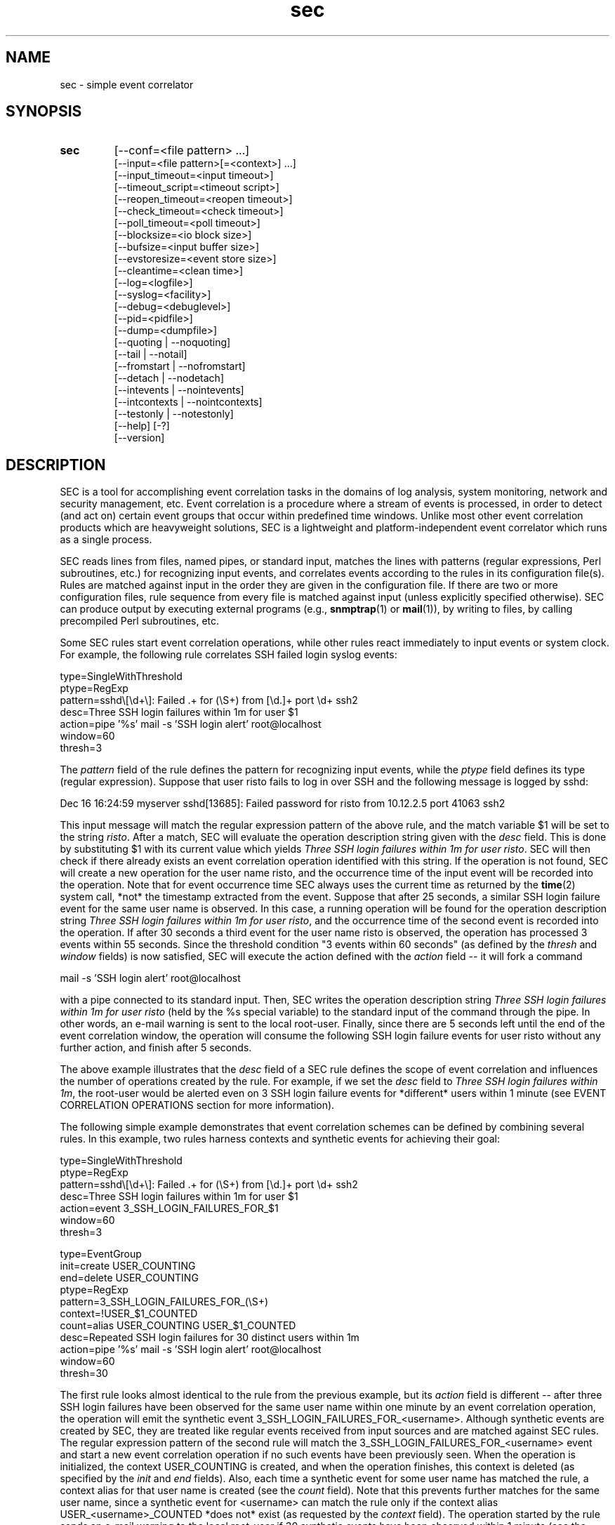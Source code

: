 .\"
.\" SEC (Simple Event Correlator) 2.6.0 - sec.man
.\" Copyright (C) 2000-2011 Risto Vaarandi
.\"
.\" This program is free software; you can redistribute it and/or
.\" modify it under the terms of the GNU General Public License
.\" as published by the Free Software Foundation; either version 2
.\" of the License, or (at your option) any later version.
.\"
.\" This program is distributed in the hope that it will be useful,
.\" but WITHOUT ANY WARRANTY; without even the implied warranty of
.\" MERCHANTABILITY or FITNESS FOR A PARTICULAR PURPOSE.  See the
.\" GNU General Public License for more details.
.\"
.\" You should have received a copy of the GNU General Public License
.\" along with this program; if not, write to the Free Software
.\" Foundation, Inc., 51 Franklin Street, Fifth Floor, Boston, MA  02110-1301, USA.
.\" 
.TH sec 1 "March 2011" "SEC 2.6.0"
.SH NAME
sec \- simple event correlator
.SH SYNOPSIS
.TP 
.B sec
[--conf=<file pattern> ...]
.br
[--input=<file pattern>[=<context>] ...]
.br
[--input_timeout=<input timeout>]
.br
[--timeout_script=<timeout script>]
.br
[--reopen_timeout=<reopen timeout>]
.br
[--check_timeout=<check timeout>]
.br
[--poll_timeout=<poll timeout>]
.br
[--blocksize=<io block size>]
.br
[--bufsize=<input buffer size>]
.br
[--evstoresize=<event store size>]
.br
[--cleantime=<clean time>]
.br
[--log=<logfile>]
.br
[--syslog=<facility>]
.br
[--debug=<debuglevel>]
.br
[--pid=<pidfile>]
.br
[--dump=<dumpfile>]
.br
[--quoting | --noquoting]
.br
[--tail | --notail]
.br
[--fromstart | --nofromstart]
.br
[--detach | --nodetach]
.br
[--intevents | --nointevents]
.br
[--intcontexts | --nointcontexts]
.br
[--testonly | --notestonly]
.br
[--help] [-?]
.br
[--version]
.SH DESCRIPTION
SEC is a tool for accomplishing event correlation tasks in the domains of 
log analysis, system monitoring, network and security management, etc.
Event correlation is a procedure where a stream of events is processed, 
in order to detect (and act on) certain event groups that occur within 
predefined time windows. Unlike most other event correlation products which
are heavyweight solutions, SEC is a lightweight and platform-independent
event correlator which runs as a single process.
.PP
SEC reads lines from files, named pipes, or standard input,
matches the lines with patterns (regular expressions, Perl subroutines, etc.) 
for recognizing input events, and 
correlates events according to the rules in its configuration file(s). 
Rules are matched against input in the order they are given in 
the configuration file.
If there are two or more configuration files, rule sequence from every file
is matched against input (unless explicitly specified otherwise).
SEC can produce output by executing external programs (e.g., 
.BR snmptrap (1)
or
.BR mail (1)), 
by writing to files, by calling precompiled Perl subroutines, etc. 
.PP
Some SEC rules start event correlation operations, while other rules react
immediately to input events or system clock. For example, the following
rule correlates SSH failed login syslog events:
.PP
type=SingleWithThreshold
.br
ptype=RegExp
.br
pattern=sshd\\[\\d+\\]: Failed .+ for (\\S+) from [\\d.]+ port \\d+ ssh2
.br
desc=Three SSH login failures within 1m for user $1
.br
action=pipe '%s' mail -s 'SSH login alert' root@localhost
.br
window=60
.br
thresh=3
.PP
The 
.I pattern
field of the rule defines the pattern for recognizing input events, while the
.I ptype
field defines its type (regular expression). Suppose that user risto fails to 
log in over SSH and the following message is logged by sshd:
.PP
Dec 16 16:24:59 myserver sshd[13685]: Failed password for risto from 10.12.2.5 port 41063 ssh2
.PP
This input message will match the regular expression
pattern of the above rule, and the match variable $1 will be set to the string
.IR risto .
After a match, SEC will evaluate the operation description string given with 
the
.I desc
field. This is done by substituting $1 with its current value which yields 
.IR "Three SSH login failures within 1m for user risto" .
SEC will then check if there already exists an event correlation operation
identified with this string. If the operation is not found, SEC will create 
a new operation for the user name risto, and the occurrence time of the input 
event will be recorded into the operation. 
Note that for event occurrence time SEC always uses the current time 
as returned by the
.BR time (2)
system call, *not* the timestamp extracted from the event. 
Suppose that after 25 seconds, 
a similar SSH login failure event for the same user name is observed. In this
case, a running operation will be found for the operation description string
.IR "Three SSH login failures within 1m for user risto" ,
and the occurrence time of the second event is recorded into the operation.
If after 30 seconds a third event for the user name risto is observed, 
the operation has processed 3 events within 55 seconds. Since the threshold
condition "3 events within 60 seconds" (as defined by the
.I thresh
and
.I window
fields) is now satisfied, SEC will execute the action defined with the
.I action 
field -- it will fork a command 
.PP
mail -s 'SSH login alert' root@localhost 
.PP
with a pipe connected to its standard input. Then, SEC writes the operation 
description string 
.I "Three SSH login failures within 1m for user risto"
(held by the %s special variable)
to the standard input of the command through the pipe.
In other words, an e-mail warning is sent to the local root-user. 
Finally, since there are 5 seconds left until the end of
the event correlation window, the operation will consume the following SSH
login failure events for user risto without any further action, and finish 
after 5 seconds.
.PP
The above example illustrates that the
.I desc
field of a SEC rule defines the scope of event correlation and influences the
number of operations created by the rule. For example, if we set the
.I desc 
field to 
.IR "Three SSH login failures within 1m" ,
the root-user would be alerted even on 3 SSH login failure events 
for *different* users within 1 minute (see EVENT CORRELATION OPERATIONS 
section for more information).
.PP
The following simple example demonstrates that event correlation schemes
can be defined by combining several rules. In this example, two rules
harness contexts and synthetic events for achieving their goal:
.PP
type=SingleWithThreshold
.br
ptype=RegExp
.br
pattern=sshd\\[\\d+\\]: Failed .+ for (\\S+) from [\\d.]+ port \\d+ ssh2
.br
desc=Three SSH login failures within 1m for user $1
.br
action=event 3_SSH_LOGIN_FAILURES_FOR_$1
.br
window=60
.br
thresh=3
.PP
type=EventGroup
.br
init=create USER_COUNTING
.br
end=delete USER_COUNTING
.br
ptype=RegExp
.br
pattern=3_SSH_LOGIN_FAILURES_FOR_(\\S+)
.br
context=!USER_$1_COUNTED
.br
count=alias USER_COUNTING USER_$1_COUNTED
.br
desc=Repeated SSH login failures for 30 distinct users within 1m
.br
action=pipe '%s' mail -s 'SSH login alert' root@localhost
.br
window=60
.br
thresh=30
.PP
The first rule looks almost identical to the rule from the previous example, 
but its
.I action
field is different -- after three SSH login failures have been observed for 
the same user name within one minute by an event correlation operation, 
the operation will emit the synthetic event 
3_SSH_LOGIN_FAILURES_FOR_<username>. Although synthetic events are created
by SEC, they are treated like regular events received from input sources and 
are matched against SEC rules. 
The regular expression pattern of the second rule will match the
3_SSH_LOGIN_FAILURES_FOR_<username> event and start a new event correlation
operation if no such events have been previously seen. When the operation is 
initialized, the context USER_COUNTING is created, and when the operation 
finishes, this context is deleted (as specified by the
.I init
and
.I end
fields). Also, each time a synthetic event for some user name has matched 
the rule, a context alias for that user name is created (see the 
.I count
field). Note that this
prevents further matches for the same user name, since a synthetic event
for <username> can match the rule only if the context alias 
USER_<username>_COUNTED *does not* exist (as requested by the
.I context
field). The operation started by the rule sends an e-mail warning to the local 
root-user if 30 synthetic events have been observed within 1 minute (see the
.I thresh
and
.I window
fields). Note that due to the use of the USER_<username>_COUNTED aliases, all 
synthetic events concern different user names. After sending an e-mail warning,
the operation will continue to run until the 1 minute event correlation
window expires. When the operation finishes, the deletion of the 
USER_COUNTING context also erases the USER_<username>_COUNTED aliases. 
.PP
The above examples have presented the event correlation capabilities of SEC 
in a very brief fashion.
The following sections will provide an in-depth  discussion of SEC features.
.SH OPTIONS
.TP
.B --conf=<file pattern>
expand <file pattern> to filenames (with the Perl 
.BR glob () 
function) and read event correlation rules from every file. Multiple
.B --conf
options can be specified at command line. Each time SEC receives a signal
that forces a configuration reload, <file pattern> is re-evaluated. See also
TIMING section for a discussion on rule processing order for
multiple configuration files.
.TP 
.B --input=<file pattern>[=<context>]
expand <file pattern> to filenames (with the Perl
.BR glob ()
function) and use the files as input sources. An input file can be a regular 
file, named pipe, or standard input if 
.B -
was specified. Multiple
.B --input
options can be specified at command line. Each time SEC receives a signal
that forces it to reopen its input files, <file pattern> is re-evaluated.
If SEC experiences a system error when reading from an input file, it will
close the file (use the
.B --reopen_timeout
option for reopening the file). If <context> is given, SEC will set up the 
context <context> each time it reads a line from input files that correspond
to <file pattern>. This will help the user to write rules that match data from
particular input source(s) only. When there is an
.B --input
option with <context> specified, it will automatically enable the
.B --intcontexts
option. See INTERNAL EVENTS AND CONTEXTS section for more information.
.TP 
.BR --input_timeout=<input_timeout> ", " --timeout_script=<timeout_script>
if SEC has not observed new data in an input file during <input_timeout>
seconds (or the file was closed <input_timeout> seconds ago), <timeout_script> 
will be executed with command line parameters 1 and <the name of the input 
file>. If fresh data become available again, <timeout_script> will be executed
with command line parameters 0 and <the name of the input file>.
.TP 
.B --reopen_timeout=<reopen_timeout>
if an input file is in closed state (e.g., because SEC has failed to open it
at startup), SEC will attempt to reopen the file after every
<reopen_timeout> seconds until open succeeds.
.TP
.B --check_timeout=<check_timeout>
if SEC has not observed new data in an input file, the file will not be polled
(both for status and data) during the next <check_timeout> seconds.
.TP
.B --poll_timeout=<poll_timeout>
a real number that specifies how many seconds SEC will sleep when no new data 
were read from input files. Default is 0.1 seconds.
.TP
.B --blocksize=<io_block_size>
the number of bytes SEC will attempt to read at once from an input file. 
Default is 1024 (i.e., read from input files by 1KB blocks).
.TP 
.B --bufsize=<input_buffer_size>
set input buffer to hold last <input_buffer_size> lines that have been read 
from input files. The content of input buffer will be compared with patterns 
that are part of rule definitions (i.e., no more than <input_buffer_size> 
lines can be matched by a pattern at a time). Default buffer size is 10 lines.
.TP
.B --evstoresize=<event_store_size>
set an upper limit to the number of events in context event stores. 
.TP 
.B --cleantime=<clean_time>
time interval in seconds that specifies how often internal event correlation
and context lists are processed, in order to accomplish time-related tasks
and to remove obsolete elements. See TIMING section for more information.
Default is 1 second.
.TP 
.B --log=<logfile>
use <logfile> for logging SEC activities. Note that if the SEC standard error
is connected to a terminal, messages will also be logged there, in order to
facilitate debugging.
.TP
.B --syslog=<facility>
use syslog for logging SEC activities. All messages will be logged with the 
facility <facility>, e.g., 
.I local0
(see 
.BR syslog (3)
for possible facility values). Warning: be careful with using this option if 
SEC is employed for monitoring syslog logfiles, because message loops might
occur.
.TP
.B --debug=<debuglevel>
set logging verbosity for SEC. Setting debuglevel to <debuglevel> 
means that all messages of level <debuglevel> and lower are logged (e.g.,
if <debuglevel> is 3, messages from levels 1-3 are logged). The
following levels are recognized by SEC:
.br
1 - critical messages (severe faults that cause SEC to terminate, e.g., 
a failed system call)
.br
2 - error messages (faults that need attention, e.g., an incorrect rule 
definition in a configuration file)
.br
3 - warning messages (possible faults, e.g., a command forked from SEC 
terminated with a non-zero exit code)
.br
4 - notification messages (normal system level events and interrupts, e.g., 
the reception of a signal)
.br
5 - informative messages (information about external programs forked 
from SEC)
.br
6 - debug messages (detailed information about all SEC activities)
.br
Default <debuglevel> is 6 (i.e., log everything). See SIGNALS section
for information on how to change <debuglevel> at runtime.
.TP 
.B --pid=<pidfile>
SEC will store its process ID to <pidfile> at startup.
.TP
.B --dump=<dumpfile>
SEC will use <dumpfile> as its dumpfile. See SIGNALS section for more 
information. Default is /tmp/sec.dump.
.TP
.BR --quoting ", " --noquoting 
if the
.B --quoting
option is specified, operation description strings that are supplied to 
command lines of
.I shellcmd
and
.I spawn
actions will be put inside apostrophes. All apostrophes ' that strings 
originally contain will be masked. This option prevents the shell from 
interpreting special symbols that operation description strings might contain. 
Default is
.BR --noquoting .
.TP 
.BR --tail ", " --notail
if the
.B --notail
option is specified, SEC will process all data that are currently available 
in input files and exit after reaching all EOFs. Default is
.B --tail
-- SEC will jump to the end of input files and wait for new lines to arrive.
With the
.B --tail
option, SEC follows an input file both by its name and i-node, and thus
handles input file rotations seamlessly.
If the input file is recreated or truncated, SEC will reopen it and process 
its content from the beginning. If the input file is removed (i.e., there is
just an i-node left without a name), SEC will keep the i-node open and wait 
for the input file recreation. 
.TP 
.BR --fromstart ", " --nofromstart
these flags have no meaning when the
.B --notail
option is also specified. When used in combination with
.B --tail
(or alone, since
.B --tail
is enabled by default),
.B --fromstart
will force SEC to read and process input files from the beginning to 
the end, before the 'tail' mode is entered. Default is 
.BR --nofromstart .
.TP 
.BR --detach ", " --nodetach
if the
.B --detach
option is specified, SEC will disassociate itself from the controlling
terminal and become a daemon at startup (note that SEC will close its standard 
input, standard output, and standard error, and change its working directory
to the root directory). Default is 
.BR --nodetach .
.TP
.BR --intevents ", " --nointevents
SEC will generate internal events when it starts up, when it receives
certain signals, and when it terminates gracefully. Specific rules can be 
written to match those internal events, in order to accomplish special
tasks at SEC startup, restart, and shutdown. 
See INTERNAL EVENTS AND CONTEXTS section for more information. Default is
.BR --nointevents .
.TP
.BR --intcontexts ", " --nointcontexts
SEC will create an internal context when it reads a line from an input file.
This will help the user to write rules that match data from particular input 
source only. See INTERNAL EVENTS AND CONTEXTS section for more information. 
Default is
.BR --nointcontexts .
.TP
.BR --testonly ", " --notestonly
if the
.B --testonly
option is specified, SEC will exit immediately after parsing the configuration 
file(s). If the configuration file(s) contained no faulty rules, SEC will exit 
with 0, otherwise with 1. Default is
.BR --notestonly .
.TP
.BR --help ", " -?
SEC will output usage information and exit.
.TP
.B --version
SEC will output version information and exit.
.PP
Note that options can be introduced both with the single dash (-) and double
dash (--), and both the equal sign (=) and whitespace can be used for 
separating the option name from the option value. For example,
.B -conf=<file pattern>
and
.B --conf <file pattern>
options are equivalent.
.SH CONFIGURATION FILE
The SEC configuration file consists of rule definitions which are separated 
by empty and comment lines.
Each rule definition consists of keyword=value fields, one keyword and value 
per line. Values are case sensitive only where character case is important 
(like the values specifying regular expressions).
The backslash character (\\) may be used at the end of a line to continue 
the current rule field in the next line. 
Lines which begin with the number sign (#) are treated as comments and 
ignored (whitespace characters may precede #). Any comment line, 
empty line, or end of file will terminate the preceding rule definition.
For inserting comments into rule definitions, the
.I rem
keyword can be used.
.PP
Apart from keywords that are part of rule definitions, 
.I label
keywords may appear anywhere in the configuration file. The value of each
.I label
keyword will be treated as a label that can be referred to in rule definitions
as a point-of-continue.
This allows for continuing event processing at a rule that follows the label,
after the current rule has matched and processed the event.
.PP
The points-of-continue are defined with
.I continue*
fields. Accepted values for these fields are:
.TP
.I TakeNext 
after an event has matched the rule, search for matching rules
in the configuration file will continue from the next rule.
.TP
.I GoTo <label>
after an event has matched the rule, search for matching rules will continue
from the location of <label> in the configuration file (<label> must
be defined with the 
.I label
keyword anywhere in the configuration file *after* the current rule 
definition).
.TP
.IR DontCont " (default value)"
after an event has matched the rule, search for matching rules ends 
in the configuration file.
.PP
Before describing each rule type in detail, the following sections discuss
patterns, pattern types and match variables, context expressions, and action 
lists.
.SS "PATTERNS, PATTERN TYPES AND MATCH VARIABLES"
Patterns and pattern types are defined with 
.I pattern*
and
.I ptype*
fields.
SEC supports the following pattern types (if 
.I N 
is omitted, 1 is assumed):
.TP
.I SubStr[N]
pattern is a string that is searched in the last N input lines 
L1, L2, ..., LN. If N is greater than 1, the input lines are joined into 
a string "L1<NEWLINE>L2<NEWLINE>...<NEWLINE>LN", and the pattern
string will be searched from it. 
If the pattern string is found in input line(s), the pattern matches.
Backslash sequences \\t, \\n, \\r, \\s, and \\0 can be used in the
pattern for denoting tabulation, newline, carriage return, space character, 
and empty string, respectively, while \\\\ denotes backslash itself. 
For example, consider the following pattern definition:
.sp
ptype=substr
.br
pattern=Backup done:\\tsuccess
.sp
The pattern matches lines containing "Backup done:<TAB>success".
.TP
.I RegExp[N]
pattern is a Perl regular expression (see 
.BR perlre (1)
for more information) for matching the last N input lines 
L1, L2, ..., LN. If N is greater than 1, the input lines are joined into 
a string "L1<NEWLINE>L2<NEWLINE>...<NEWLINE>LN", and the regular expression 
is matched with this string.
If the regular expression matches, match variables will be set, and these
match variables can be used in other parts of the rule definition. 
.sp
In addition to numbered match variables ($1, $2, etc.), SEC supports named
match variables $+{name} and the $0 variable. The $0 variable holds the entire 
string that the regular expression has matched. Named match variables can
be created in newer versions of Perl regular expression language, e.g., 
(?'myvar'AB|CD) sets $+{myvar} to AB or CD. 
.sp
Also, SEC allows for match caching and for the creation of additional named 
match variables through variable maps which are defined with the
.I varmap*
fields. Variable map is a list of 
.I name=number 
mappings separated by semicolons, where
.I name
is the name for the named variable and 
.I number 
identifies a numbered match
variable that is set by the regular expression. 
Each name must begin with
a letter and consist of letters, digits and underscores. After the regular 
expression has matched, named variables specified by the map are created from 
corresponding numbered variables. If the same named variable is set up both 
from the regular expression and variable map, the map takes precedence. 
.sp
If 
.I name
is not followed by the equal sign and number in the
.I varmap*
field, it is regarded as a common name for all match variables and their 
values from a successful match.
This name is used for caching a successful match by the pattern -- 
match variables and their values are stored in the memory-based 
pattern match cache under 
.IR name . 
Cached match results can be reused by
.I Cached
and 
.I NCached
patterns. Note that before processing each new input line, previous
content of the pattern match cache is cleared. 
.sp
For example, consider the following pattern definition:
.sp
ptype=regexp
.br
pattern=(?i)(\\S+\\.mydomain).*printer: toner\\/ink low
.br
varmap=printer_toner_or_ink_low; message=0; hostname=1
.sp
The pattern matches "printer: toner/ink low" messages in a case insensitive
manner from printers belonging to .mydomain. Note that the printer hostname
is assigned to $1 and $+{hostname}, while the whole message line is assigned 
to $0 and $+{message}. Also, these variables and their values are stored to 
the pattern match cache under the name "printer_toner_or_ink_low".
.sp
The following pattern definition produces a match if the last two input lines
are AAA and BBB, sets $0 to "AAA<NEWLINE>BBB", and caches it under the name
"aaa_bbb":
.sp
ptype=regexp2
.br
pattern=^AAA\\nBBB$
.br
varmap=aaa_bbb
.TP
.I PerlFunc[N]
pattern is a Perl function for matching the last N input lines
L1, L2, ..., LN. The Perl function is compiled at SEC startup with
the Perl
.BR eval ()
function, and 
.BR eval ()
must return a code reference for the pattern to be valid 
(see also PERL INTEGRATION section). 
In order to check whether the pattern matches input line(s), SEC will call 
the function in list context and pass lines L1, L2, ..., LN and the names of
corresponding input files F1, F2, ..., FN to the function as 
parameters: 
.sp
function(L1, L2, ..., LN, F1, F2, ..., FN) 
.sp
Note that if the input line is a synthetic event, the input file name equals 
to 'undef'.
If the function returns several values or a single value that is TRUE in 
boolean context, the pattern matches. If the pattern matches, return values 
will be assigned to numbered match variables ($1, $2, etc.). 
Like with RegExp patterns, the $0 variable is set to matching input line(s)
and named match variables can be created from variable maps.
For example, consider the following pattern definition:
.sp
ptype=perlfunc2
.br
pattern=sub { return ($_[0] cmp $_[1]); }
.sp
The pattern compares last two input lines in a stringwise manner ($_[1] 
holds the last line and $_[0] the preceding one), and matches if the lines
are different. Note that the result of the comparison is assigned to $1,
while two matching lines are concatenated (with the newline character
between them) and assigned to $0. 
.sp
The following pattern definition produces a match if the input line contains
either the string "abc" or "def", and sets $0 to the matching line. Both 
$1 and $+{file} are set to the name of the input file; if the input line
was a synthetic event, $1 and $+{file} are set to "SEC".
.sp
ptype=perlfunc
.br
pattern=sub { if ($_[0] =~ /(?:abc|def)/) { \\
.br
return defined($_[1]) ? $_[1] : "SEC"; } return 0; }
.br
varmap= file=1
.TP
.I Cached
pattern is a name that is searched in the pattern match cache (entries are
stored into the cache with the
.I varmap*
fields). If an entry with the given name is found in the cache, the pattern
matches, and match variables and values are retrieved from the cache.
For example, if the input line matches the following pattern
.sp
ptype=perlfunc
.br
pattern=sub { if ($_[0] =~ /(?:abc|def)/) { \\
.br
return defined($_[1]) ? $_[1] : "SEC"; } return 0; }
.br
varmap=abc_or_def_found; file=1
.sp
then the entry "abc_or_def_found" is created in the pattern match cache.
Therefore, the pattern 
.sp
ptype=cached
.br
pattern=abc_or_def_found
.sp
will also produce a match for this input line, and set the $0, $1 
and $+{file} variables to values from the previous match.
.TP
.I NSubStr[N]
like
.IR SubStr[N] ,
except that the result of the match is negated.
.TP
.I NRegExp[N]
like
.IR RegExp[N] ,
except that the result of the match is negated and variable maps are not 
supported. Note that the only match variable set by the pattern is $0.
.TP
.I NPerlFunc[N]
like
.IR PerlFunc[N] ,
except that the result of the match is negated and variable maps are not
supported. Note that the only match variable set by the pattern is $0.
.TP
.I NCached
like
.IR Cached ,
except that the result of the match is negated.
.TP
.I TValue
pattern is a truth value, with TRUE and FALSE being legitimate values. 
TRUE always matches an input line, while FALSE never matches anything.
.PP
When match variables are substituted, each "$$" sequence is interpreted as
a literal dollar sign ($) which allows for masking match variables. 
For example, the string "Received $$1" becomes "Received $1" after 
substitution, while "Received $$$1" becomes "Received $<value_of_1st_var>". 
In order to disambiguate numbered match variables from the following text, 
variable number must be enclosed in braces. For example, the string 
"Received ${1}0" becomes "Received <value_of_1st_var>0" after substitution, 
while the string "Received $10" would become "Received <value_of_10th_var>".
.PP
If the match variable was not set by the pattern or was set to 'undef',
it is substituted with an empty string (i.e., a zero-width string). 
Thus the string "Received $10!" becomes "Received !" after substitution if
the pattern did not set $10.
(Note that prior to SEC-2.6, unset or undefined variables 
were *not* substituted.)
.PP
Note that since Pair and PairWithWindow rules have two patterns, match
variables of the first pattern are shadowed for some rule fields when the 
second pattern matches and sets variables. In order to refer to shadowed 
variables, their names
must begin with % instead of $ (e.g., %1 refers to match variable $1 set by
the first pattern). However, the use of the %-prefix is only valid under the 
following circumstances -- *both* pattern types support match variables *and* 
in the given rule field match variables from *both* patterns can be used.
.PP
The %-prefixed match variables are masked with the "%%" sequence (like 
regular match variables with "$$"). Similarly, the braces can be
used for disambiguating the %-prefixed variables from the following text.
.PP
Finally, note that the second pattern of Pair and PairWithWindow rules may 
contain match variables if the second pattern is of type SubStr, NSubStr, 
Regexp, or NRegExp. The variables are substituted at runtime with the values 
set by the first pattern. If the pattern is a regular expression, all 
special characters inside substituted values are masked with the Perl
.BR quotemeta ()
function and the final expression is checked for correctness.
.SS "CONTEXT EXPRESSIONS"
Context expressions are boolean expressions that are defined with the
.I context*
fields. Context expressions can be used for restricting the matches
produced by patterns, since if the expression evaluates FALSE, the rule will
not match an input event.
.PP
The context expression accepts context names, Perl miniprograms, and Perl 
functions as operands. These operands can be combined with the following
operators:
.br
!  - logical NOT, 
.br
&&   - short-circuit logical AND, 
.br
||  - short-circuit logical OR. 
.br
In addition, parentheses can be used for grouping purposes.
.PP
If the operand contains the arrow operator (->), the text following the arrow 
must be a valid Perl function definition that is compiled at SEC startup with 
the Perl
.BR eval () 
function. The 
.BR eval () 
must return a code reference (see also PERL INTEGRATION section).
information). If any text precedes the arrow, it is treated as a list of 
parameters for the function. Parameters must separated by whitespace and may 
contain match variables set by pattern(s).
In order to evaluate the Perl function operand, the function is called in 
the Perl scalar context. If the return value of the function is TRUE in the
Perl boolean context, the operand evaluates TRUE, otherwise it evaluates FALSE.
.PP
If the operand begins with the equal sign (=), the following text must be
a Perl miniprogram which is a valid parameter for the Perl 
.BR eval ()
function. The miniprogram may contain match variables set by the pattern(s).
In order to evaluate the Perl miniprogram operand, it will be compiled and 
executed by calling the Perl
.BR eval ()
function in the Perl scalar context (see also PERL INTEGRATION section).
If the return value from 
.BR eval ()
is TRUE in the Perl boolean context, the operand evaluates TRUE, otherwise it
evaluates FALSE.
.PP
Note that since Perl functions, miniprograms, and parameter lists may contain
strings that clash with context expression operators (e.g., '!'), 
it is strongly recommended to enclose them in parentheses, e.g.,
.PP
($1 $2) -> (sub { return ($_[0] != $_[1]); })
.PP
=({my($temp) = 0; return !$temp;})
.PP
If the operand is not a Perl function or miniprogram, it is treated as 
a context name. As other operands, context names may contain match variables. 
If the context name refers to an existing context, the operand evaluates
TRUE, otherwise it evaluates FALSE.
.PP
If the whole context expression is enclosed in square brackets [], e.g.,
.RB [ MYCONTEXT1 " && !" MYCONTEXT2 ], 
SEC evaluates the expression *before* pattern matching (normally, the pattern 
is matched with input line(s) first, so that match variables would be 
initialized and ready for expression evaluation). 
However, if the expression does not contain match variables and many input
events are known to match the pattern but not the expression,
the []-operator could save substantial amount of CPU time. 
.PP
In order to illustrate the discussion, consider the following context 
expressions:
.PP
-> ( sub { my(@stat) = stat("/var/log/messages"); \\
.br
return (!scalar(@stat) || time() - $stat[9] > 3600); } )
.PP
($1 $2) -> (sub { return ($_[0] != $_[1]); }) && C1
.PP
!(C1 || C2) && =("$1" eq "myhost.mydomain")
.PP
The first expression evaluates TRUE if the /var/log/messages file does not 
exist or was last modified more than 1 hour ago. The second expression 
evaluates TRUE if the values of $1 and $2 match variables are numerically 
unequal and the context 
.B C1 
exists.
The third expression evaluates TRUE when neither the context 
.B C1 
nor the context 
.B C2 
exists and the value of $1 the variable equals to the string "myhost.mydomain". 
Note that since && is a short-circuiting operator, the Perl code of the third 
expression is not evaluated if 
.B C1
and/or
.B C2
exist. 
.SS "ACTION LISTS"
Action lists are defined with the
.I action*
fields. An action list consists of action definitions that are separated 
by semicolons. 
Each action definition begins with a keyword specifying the action type. 
Depending on the action type, parameters may follow, and non-constant
parameters may contain match variables.
In order to use semicolons inside a non-constant parameter, 
the parameter must be enclosed in parentheses (the outermost set of
parentheses will be removed by SEC during configuration file parsing).
.PP
Apart from match variables, SEC supports 
.I action list variables
in action lists which facilitate data sharing between actions and Perl 
integration. Each action list variable has a name which must begin with 
a letter and consist of letters, digits and underscores. In order to refer 
to an action list variable, its name must be prefixed by a percent sign (%). 
Unlike match variables, action list variables can only be used in 
action lists and they are substituted with their values immediately before 
the action list execution. Also, action list variables continue to exist
after the current action list has been executed and can be employed in
action lists of other rules.
.PP
The following action list variables are predefined by SEC:
.PP
%s - operation description string (the value of the
.I desc
field after match variables have been substituted with their values).
Note that for the
.I action2
field of Pair and PairWithWindow rules, the %s variable is set by evaluating
the
.I desc2
field of the rule.
.PP
%t - current time in human-readable format (as returned by the
.BR date (1)
utility).
.PP
%u - current time in seconds since Epoch (as returned by the
.BR time (2)
system call).
.PP
Note that in order to disambiguate the variable from the following text,
the variable name must be enclosed in braces (e.g., %{s}). Also, when action 
list variables are substituted with their values, each sequence "%%" is 
interpreted as a literal percent sign (%) which allows for masking the 
variables. 
For example, the string "s%%t" becomes "s%t" after substitution, not 
"s%<timestamp>". 
.PP
However, note that if %-prefixed match variables are supported for the
.I action2
field of the Pair or PairWithWindow rule, the sequence "%%%" must be used in
.I action2
for masking a variable, since the string goes through *two* variable 
substitution rounds (first for %-prefixed match variables and then for action 
list variables, e.g., the string "s%%%t" first becomes "s%%t" and
finally "s%t").
.PP
Whenever a rule field goes through several substitution rounds, the $
or % characters are masked inside values substituted during earlier rounds,
in order to avoid unwanted side effects during later rounds.
.PP
If the action list variable has not been set or its value is 'undef',
it is substituted with an empty string (i.e., a zero-width string).
Thus the string "Value of A is: %a" becomes "Value of A is: " after
substitution if the variable %a is unset.
(Note that prior to SEC-2.6, unset or undefined variables 
were *not* substituted.)
.PP
Finally, the values are substituted as strings, therefore values of other 
types (e.g., references) lose their original meaning, unless explicitly noted 
otherwise (e.g., if a Perl function reference is stored to an action list 
variable, the function can later be invoked through this variable with the
.I call
action).
.PP
The following actions are supported (optional parameters are enclosed
in square brackets):
.TP 
.I none
No action.
.TP 
.I logonly [<string>]
Message <string> is logged to destinations given with the
.B --log
and
.B --syslog
options. The level of the log message is set to 4 (see the
.B --debug
option for more information on log message levels). Default value
for <string> is %s.
.TP 
.I write <filename> [<string>]
String <string> with a terminating newline is written to the file 
<filename> (<filename> may not contain whitespace). File may be a regular 
file, named pipe, or standard output (denoted by
.BR - ).
If the file is a regular file, <string> is appended to the end of the file. 
If the file does not exist, it is created as a regular file before writing.
Default value for <string> is %s.
.TP 
.I shellcmd <cmdline>
Fork a process for executing command line <cmdline>. If the
.B --quoting
option was specified and <cmdline> contains %s variables, the value of %s
is quoted with apostrophes before substituting it into <cmdline>;
note if the value of %s contains apostrophes, they are masked with backslashes
(e.g., abc is converted to 'abc' and aa'bb is converted to 'aa'\\''bb').
For additional information, see INTERPROCESS COMMUNICATION section.
.TP 
.I spawn <cmdline>
Similar to the
.I shellcmd
action, except that each line from the standard output of <cmdline> 
becomes a synthetic event and will be treated like a line from input file 
(see the
.I event
action for more information). 
.TP 
.I pipe '[<string>]' [<cmdline>]
Fork a process for executing command line <cmdline>. The string <string> 
with a terminating newline is written to the standard input of <cmdline> 
(apostrophes are used for disambiguating <string> from <cmdline>).
Default value for <string> is %s.
If <cmdline> is omitted, <string> is written to standard output.
For additional information, see INTERPROCESS COMMUNICATION section.
.TP 
.I create [<name> [<time> [<action list>] ] ]
Create a context with the name <name>, lifetime of <time> seconds, and 
empty event store. The <name> parameter may not contain whitespace and defaults
to %s. The <time> parameter must evaluate to an unsigned integer at runtime.
Specifying 0 for <time> or omitting the value means infinite lifetime.
If <action list> is given, it will be executed when the context expires.
If <action list> contains several actions, the list must be enclosed in
parentheses. In <action list>, the internal context name _THIS may be used
for referring to the current context (see INTERNAL EVENTS AND CONTEXTS
section for a detailed discussion).
If an already existing context is recreated with
.IR create , 
its remaining lifetime is set to <time> seconds, its action list is
reinitialized, and its event store is emptied.
.TP 
.I delete [<name>]
Delete the context <name>. The <name> parameter may not contain whitespace
and defaults to %s.
.TP 
.I obsolete [<name>]
Similar to the
.I delete 
action, except that the action list of the context <name> (if present)  
is executed before deletion.
.TP 
.I set <name> <time> [<action list>]
Change settings for the context <name> -- the remaining lifetime of the 
context is set to <time> seconds, and if the <action list> parameter is 
given, the context action list is set to <action list>. 
The <name> parameter may not contain whitespace and defaults to %s.
The <time> parameter must evaluate to an unsigned integer at runtime.
Specifying 0 for <time> or omitting the value means infinite lifetime.
If <action list> contains several actions, the list must be enclosed in
parentheses. In <action list>, the internal context name _THIS may be used
for referring to the current context (see INTERNAL EVENTS AND CONTEXTS
section for a detailed discussion).
.TP 
.I alias <name> [<alias>]
Create an alias name <alias> for the context <name>. After creation,
both <alias> and <name> will point to the same context data structure,
and can thus be used interchangeably for referring to the context.
The <name> and <alias> parameters may not contain whitespace, and <alias>
defaults to %s.
If the context <name> does not exist, the alias name is not created.
If the
.I delete
action is called for one of the context names, the context data structure is
destroyed, and all context names (which are now pointers to unallocated
memory) cease to exist. Also note that when the 
context expires, its action list is executed only once, 
no matter how many names the context has.
.TP 
.I unalias [<alias>]
Drop an existing context name <alias>, so that it can no longer be used for
referring to the given context. The <alias> parameter may not contain 
whitespace and defaults to %s. 
If the name <alias> is the last reference to the context, the 
.I unalias
action is identical to
.IR delete .
.TP 
.I add <name> [<string>]
String <string> is appended to the end of the event store of the context 
<name>. 
The <name> parameter may not contain whitespace, and the <string> parameter
defaults to %s.
If the context <name> does not exist, the context is created with
an infinite lifetime, empty action list and empty event store (as with
.IR "create <name>" )
before adding the string to event store. 
If <string> is a multi-line string (i.e., it contains newlines), it is
split into lines, and each line is appended to the event store separately.
.TP 
.I fill <name> [<string>]
Similar to the
.I add 
action, except that the event store of the context <name> is emptied 
before <string> is added.
.TP 
.I report <name> [<cmdline>]
Fork a process for executing command line <cmdline>, and write strings from
the event store of the context <name> to the standard input of <cmdline>.
Strings are written in the order they appear in the event store, with
a terminating newline appended to each string.
If the context <name> does not exist or its event store is empty, <cmdline>
is not executed.
The <name> parameter may not contain whitespace, and if <cmdline> is omitted,
strings are written to standard output.
For additional information, see INTERPROCESS COMMUNICATION section.
.TP 
.I copy <name> %<var>
Strings s1,...,sn from the event store of the context <name> are joined
into a multi-line string "s1<NEWLINE>...<NEWLINE>sn", and this string is
assigned to the action list variable %<var>.
If the context <name> does not exist, the value of %<var> does not change.
.TP 
.I empty <name> [%<var>]
Similar to the
.I copy
action, except that the event store of the context <name> will be emptied 
after the assignment. If %<var> is omitted, the content of the event store
is dropped without an assignment.
.TP 
.I event [<time>] [<string>]
After <time> seconds, create a synthetic event <string>. 
If <string> is a multi-line string (i.e., it contains newlines), it is
split into lines, and from each line a separate synthetic event is created.
SEC will treat each synthetic event like a line from an input file -- 
the event will be matched against rules and it might trigger further actions.
The <time> parameter is an integer constant. Specifying 0 for <time> or
omitting the value means "now". Default value for <string> is %s.
.TP 
.I tevent <time> [<string>]
Similar to the
.I event
action, except that the <time> parameter may contain variables and must 
evaluate to an unsigned integer at runtime.
.TP 
.I reset [<offset>] [<string>]
Terminate event correlation operation(s) with the operation description string
<string>. Note that the
.I reset
action works only for operations started from the same configuration file.
The <offset> parameter is used to refer to a specific rule in the 
configuration file. If <offset> is given, the operation started by the
given rule is terminated (if it exists).
If <offset> is an unsigned integer N, it refers to the N-th rule in the 
configuration file. If <offset> is 0, it refers to the current rule. If
<offset> begins with the plus (+) or minus (-) sign, it specifies an offset
from the current rule (e.g., -1 denotes the previous and +1 the next rule).
If <offset> is not given, SEC checks for each rule from the current
configuration file if an operation with <string> has been started by this 
rule, and the operation is terminated if it exists.
Default value for <string> is %s.
For additional information, see EVENT CORRELATION OPERATIONS section.
.TP 
.I getwpos %<var> <offset> [<string>]
Find the beginning of the event correlation window for an event correlation 
operation, and set the action list variable %<var> to this timestamp. 
The value assigned to %<var> is measured in seconds since Epoch 
(as reported by the
.BR time (2)
system call). As with the
.I reset
action, the event correlation operation is identified by the operation 
description string <string> and the rule offset <offset>. 
If the operation does not exist, the value of %<var> does not change.
Default value for <string> is %s.
For additional information, see EVENT CORRELATION OPERATIONS section.
.TP 
.I setwpos <time> <offset> [<string>]
Set the beginning of the event correlation window to <time> for an event
correlation operation (if it exists). The <time> parameter must evaluate to 
seconds since Epoch (as reported by the
.BR time (2)
system call), and must reflect a time moment between the previous window
position and the current time (both endpoints included). As with the
.I reset
action, the event correlation operation is identified by the operation 
description string <string> and the rule offset <offset>.
Default value for <string> is %s.
For additional information, see EVENT CORRELATION OPERATIONS section.
.TP 
.I assign %<var> [<string>]
Assign string <string> to the action list variable %<var>. 
Default value for <string> is %s.
.TP 
.I eval %<var> <code>
The parameter <code> is a Perl miniprogram that is compiled and executed
by calling the Perl 
.BR eval ()
function in the Perl list context. 
If the miniprogram returns a single value, 
it is assigned to the action list variable %<var>. If the miniprogram 
returns several values s1,...,sn, they are joined into a multi-line string
"s1<NEWLINE>...<NEWLINE>sn", and this string is assigned to %<var>.
If no value is returned or
.BR eval ()
fails, the value of %<var> does not change.
Since most Perl programs contain semicolons which are also employed by SEC
as action separators, it is recommended to enclose the <code> parameter in 
parentheses, in order to mask the semicolons in <code>.
For additional information, see PERL INTEGRATION section.
.TP 
.I call %<var> %<ref> [<paramlist>]
Call the precompiled Perl function referenced by the action list variable 
%<ref>, and assign the result to the action list variable %<var>.
The %<ref> parameter must be a code reference that has been previously
created with the
.I eval
action. The <paramlist> parameter (if given) is a string which specifies 
parameters for the function. The parameters must be separated by whitespace 
in the <paramlist> string.
If the function returns a single value, it is assigned to %<var>.
If the function returns several values s1,...,sn, they are joined into 
a multi-line string "s1<NEWLINE>...<NEWLINE>sn", and this string is assigned 
to %<var>. If no value is returned, the function encounters a fatal runtime
error, or %<ref> is not a code reference, the value of %<var> does not change.
For additional information, see PERL INTEGRATION section.
.TP 
.I lcall %<var> [<paramlist>] -> <code>
Call the precompiled Perl function <code> and assign the result to the action
list variable %<var>.
The <code> parameter must be a valid Perl function definition that is compiled
at SEC startup with the Perl
.BR eval ()
function, and
.BR eval ()
must return a code reference.
The <paramlist> parameter (if given) is a string which specifies 
parameters for the function. The parameters must be separated by whitespace 
in the <paramlist> string.
If the function returns a single value, it is assigned to %<var>.
If the function returns several values s1,...,sn, they are joined into 
a multi-line string "s1<NEWLINE>...<NEWLINE>sn", and this string is assigned 
to %<var>. If no value is returned or the function encounters a fatal runtime
error, the value of %<var> does not change.
Since most Perl functions contain semicolons which are also employed by SEC
as action separators, it is recommended to enclose the <code> parameter in 
parentheses, in order to mask the semicolons in <code>.
For additional information, see PERL INTEGRATION section.
.PP
.B Examples:
.PP
spawn /bin/tail -f /var/log/trapd.log
.PP
Follow the /var/log/trapd.log file and feed to SEC input all lines that are 
appended to the file.
.PP
pipe '%t: $0' /bin/mail -s "alert message" root@localhost
.PP
Mail the timestamp and the value of the $0 variable to the local root.
.PP
add ftp_$1 $0; set ftp_$1 1800 (report ftp_$1 /bin/mail root@localhost)
.PP
Add the value of the $0 variable to the event store of the context 
.BR "ftp_<the value of $1>" . 
Also extend the context's lifetime for 30 minutes, so that when the context
expires, its event store will be mailed to the local root.
.PP
eval %funcptr ( sub { my(@buf) = split(/\\n/, $_[0]); \\
.br
my(@ret) = grep(!/^#/, @buf); return @ret; } ); \\
.br
copy C1 %in; call %out %funcptr %in; fill C1 %out
.PP
Create a subroutine for weeding out comment lines from the input list, and 
use this subroutine for removing comment lines from the event store of the 
context 
.BR C1 .
.SS "OTHER ISSUES"
As already noted, SEC context expressions and action lists may contain
parentheses which are used for grouping and masking purposes. When SEC parses
its configuration, it checks whether parentheses in context expressions and
action lists are balanced (i.e., whether each parenthesis has a counterpart),
since unbalanced parentheses introduce ambiguity. This can cause SEC to reject
some legitimate constructs, e.g., 
.PP
action=eval %o (print ")";)
.PP
is considered an invalid action list (however, note that 
.br
action=eval %o (print "()";)
.br
would be passed by SEC, since now parentheses are balanced). 
In order to avoid such parsing errors, each parenthesis without
a counterpart must be masked with a backslash (the backslash will be removed 
by SEC during configuration file parsing). For example, the above action
could be written as
.PP
action=eval %o (print "\\)";)
.SS "SINGLE RULE"
The
.B Single
rule immediately executes an action list when an event has matched the rule.
An event matches the rule if the pattern matches the event and the context
expression (if given) evaluates TRUE.
.PP
The Single rule supports the following fields:
.TP 
.I type
fixed to Single (value is case insensitive, so single or sIngLe can be
used instead).
.TP 
.IR continue " (optional)"
TakeNext, DontCont or GoTo <label> (apart from <label>, 
values are case insensitive). 
.TP 
.I ptype
pattern type (value is case insensitive).
.TP 
.I pattern
pattern.
.TP 
.IR varmap " (optional)"
variable map.
.TP 
.IR context " (optional)"
context expression.
.TP 
.I desc
operation description string. 
.TP 
.I action
action list.
.TP 
.IR rem " (optional, may appear more than once)"
remarks and comments.
.PP
Note that match variables may be used in
.IR context ,
.IR desc ,
and
.I action
fields.
Also note that this rule does not start an event correlation operation, and the
.I desc
field is merely used for setting the %s action list variable.
.PP
.B Examples:
.PP
type=single
.br
continue=takenext
.br
ptype=regexp
.br
pattern=ftpd\\[(\\d+)\\]: \\S+ \\(ristov2.*FTP session opened
.br
desc=ftp session opened for ristov2 pid $1
.br
action=create ftp_$1
.PP 
type=single
.br
continue=takenext
.br
ptype=regexp
.br
pattern=ftpd\\[(\\d+)\\]:
.br
context=ftp_$1
.br
desc=ftp session event for ristov2 pid $1
.br
action=add ftp_$1 $0; set ftp_$1 1800 \\
         (report ftp_$1 /bin/mail root@localhost)
.PP 
type=single
.br
ptype=regexp
.br
pattern=ftpd\\[(\\d+)\\]: \\S+ \\(ristov2.*FTP session closed
.br
desc=ftp session closed for ristov2 pid $1
.br
action=report ftp_$1 /bin/mail root@localhost; \\
       delete ftp_$1
.PP
This ruleset is created for monitoring the ftpd log file.
The first rule creates the context 
.B ftp_<pid>
when someone connects from host ristov2 over FTP and establishes a new ftp
session (the session is identified by the PID of the process which has been
created for handling this session). The second rule adds all further
log file lines for the session <pid> to the event store of the context
.B ftp_<pid> 
(before adding a line, the rule checks if the context exists). After
adding a line, the rule extends context's lifetime for 30 minutes and sets 
the action list that will be executed when the context expires. The third rule 
mails collected log file lines to root@localhost when the session <pid> is 
closed. Collected lines will also be mailed when the session <pid> has been 
inactive for 30 minutes (no log file lines observed for that session).
.PP
Note that the log file line that has matched the first rule is also
matched against the second rule (since the first rule has the
.I continue
field set to TakeNext). 
Since the second rule always matches this line, it will become the first
line in the event store of
.BR ftp_<pid> .
The second rule has also its
.I continue
field set to TakeNext, since otherwise no log file lines would reach the 
third rule.
.SS "SINGLEWITHSCRIPT RULE"
The
.B SingleWithScript
rule forks a process for executing an external program when an event has 
matched the rule. 
The names of all currently existing contexts are written to the standard
input of the program.
After the program has been forked, the rule matching continues immediately, 
and the program status will be checked periodically until the program exits.
If the program returns 0 exit status, the action list defined by the
.I action
field is executed; otherwise the action list defined by the
.I action2
field is executed (if given).
.PP
The SingleWithScript rule supports the following fields:
.TP 
.I type
fixed to SingleWithScript (value is case insensitive).
.TP 
.IR continue " (optional)"
TakeNext, DontCont or GoTo <label> (apart from <label>, values are case 
insensitive).
.TP 
.I ptype
pattern type (value is case insensitive).
.TP 
.I pattern
pattern.
.TP
.IR varmap " (optional)"
variable map.
.TP 
.IR context " (optional)"
context expression.
.TP 
.I script
an external program.
.TP 
.I desc
operation description string.
.TP 
.I action
action list. 
.TP
.IR action2 " (optional)"
action list.
.TP 
.IR rem " (optional, may appear more than once)"
remarks and comments.
.PP
Note that match variables may be used in
.IR context ,
.IR script ,
.IR desc ,
.IR action ,
and
.I action2
fields. 
Also note that this rule does not start an event correlation operation, and the
.I desc
field is merely used for setting the %s action list variable.
.PP
.B Examples:
.PP
type=SingleWithScript
.br
ptype=RegExp
.br
pattern=interface ([\\d.]+) down
.br
script=/bin/ping -c 3 -q $1
.br
desc=Check if $1 responds to ping
.br
action=logonly Interface $1 reported down, but is pingable
.br
action2=pipe '%t: Interface $1 is down' /bin/mail root@localhost
.PP
When "interface <ipaddress> down" line appears in input, the rule checks
if <ipaddress> responds to ping. If <ipaddress> is pingable, the message
"Interface <ipaddress> reported down, but is pingable" is logged; otherwise
an e-mail warning containing a human-readable timestamp is sent to 
root@localhost.
.SS "SINGLEWITHSUPPRESS RULE"
The
.B SingleWithSuppress
rule runs event correlation operations for filtering repeated instances of
the same event during T seconds. The value of T is defined by the
.I window
field.
.PP
When an event has matched the rule, SEC evaluates the operation description 
string given with the
.I desc
field. If the operation for the given string does not exist, SEC will create
it with the lifetime of T seconds, and the operation immediately executes an 
action list. If the operation exists, it consumes the matching event without 
any action. 
.PP
The SingleWithSuppress rule supports the following fields:
.TP 
.I type
fixed to SingleWithSuppress (value is case insensitive).
.TP 
.IR continue " (optional)"
TakeNext, DontCont or GoTo <label> (apart from <label>, values are case 
insensitive).
.TP 
.I ptype
pattern type (value is case insensitive).
.TP 
.I pattern
pattern.
.TP 
.IR varmap " (optional)"
variable map.
.TP 
.IR context " (optional)"
context expression.
.TP 
.I desc
operation description string.
.TP 
.I action
action list.
.TP 
.I window
event correlation window size (value is an integer constant).
.TP 
.IR rem " (optional, may appear more than once)"
remarks and comments.
.PP
Note that match variables may be used in
.IR context ,
.IR desc ,
and
.I action
fields.
.PP
.B Examples:
.PP
type=SingleWithSuppress
.br
ptype=RegExp
.br
pattern=(\\S+): [fF]ile system full
.br
desc=File system $1 full
.br
action=pipe '%t: %s' /bin/mail root@localhost
.br
window=900
.PP
This rule runs event correlation operations for processing "file system full"
syslog messages, e.g., 
.PP
Dec 16 14:26:09 test ufs: [ID 845546 kern.notice] NOTICE: alloc: /var: 
file system full
.PP
When the first message for a file system is observed, an operation is created 
which sends an e-mail warning about this file system to root@localhost. 
The operation will then run for 900 seconds and silently consume further 
messages for the *same* file system.
However, if a message for a different file system is observed, another 
operation will be started which sends a warning to root@localhost again
(since the
.I desc
field contains the $1 match variable which evaluates to the file system name).
.SS "PAIR RULE"
The
.B Pair
rule runs event correlation operations for processing event pairs 
during T seconds. The value of T is defined by the
.I window
field. Default value is 0 which means infinity.
.PP
When an event has matched the conditions defined by the
.I pattern
and
.I context
field, SEC evaluates the operation description string given with the
.I desc
field. 
If the operation for the given string exists, it consumes the matching event 
without any action. If the operation does not exist, SEC will create
it with the lifetime of T seconds, and the operation immediately executes an 
action list defined by the
.I action
field. SEC will also copy the match conditions given with the 
.I pattern2
and
.I context2
field into the operation, and substitute match variables with their values 
in copied conditions. 
.PP
If the event does not match conditions defined by the
.I pattern
and
.I context
field, SEC will check the match conditions of all operations started by 
the given rule. Each matching operation executes the action list given with the
.I action2
field and finishes. 
.PP
The Pair rule supports the following fields:
.TP 
.I type
fixed to Pair (value is case insensitive).
.TP 
.IR continue " (optional)"
TakeNext, DontCont or GoTo <label> (apart from <label>, values are case 
insensitive). Specifies the point-of-continue after a match by
.I pattern
and
.IR context .
.TP 
.I ptype
pattern type for
.I pattern
(value is case insensitive).
.TP 
.I pattern
pattern.
.TP 
.IR varmap " (optional)"
variable map for 
.IR pattern .
.TP 
.IR context " (optional)"
context expression.
.TP 
.I desc
operation description string.
.TP 
.I action
action list.
.TP
.IR continue2 " (optional)"
TakeNext, DontCont or GoTo <label> (apart from <label>, values are case 
insensitive). Specifies the point-of-continue after a match by
.I pattern2
and
.IR context2 .
.TP
.I ptype2
pattern type for
.I pattern2
(value is case insensitive).
.TP 
.I pattern2
pattern.
.TP 
.IR varmap2 " (optional)"
variable map for
.IR pattern2 .
.TP 
.IR context2 " (optional)"
context expression.
.TP 
.I desc2
format string that sets the %s variable for
.IR action2 .
.TP 
.I action2
action list.
.TP 
.IR window " (optional)"
event correlation window size (value is an integer constant).
.TP 
.IR rem " (optional, may appear more than once)"
remarks and comments.
.PP
Note that match variables may be used in
.IR context ,
.IR desc ,
.IR action ,
.IR pattern2 ,
.IR context2 ,
.IR desc2 ,
and
.I action2
fields. 
.PP
.B Examples:
.PP
type=Pair
.br
ptype=RegExp
.br
pattern=kernel: nfs: server (\\S+) not responding, still trying
.br
desc=Server $1 is not responding
.br
action=pipe '%t: %s' /bin/mail root@localhost
.br
ptype2=SubStr
.br
pattern2=kernel: nfs: server $1 OK
.br
desc2=Server $1 is responding again
.br
action2=logonly
.br
window=3600
.PP
This rule runs event correlation operations for processing NFS "server not
responding" and "server OK" syslog messages, e.g.,
.PP
Dec 18 22:39:48 test kernel: nfs: server box1 not responding, still trying
.br
Dec 18 22:42:27 test kernel: nfs: server box1 OK
.PP
When the "server not responding" message for an NFS server is observed, 
an operation is created for this server which sends an e-mail warning about 
the server to root@localhost.
The operation will then run for 3600 seconds and silently consume further 
"server not responding" messages for the same server. If this operation
observes "server OK" message for the *same* server, it will log the message
"Server <servername> is responding again" and finish (because the
.I pattern2
field contains the  $1 match variable which evaluates to the server name).
.SS "PAIRWITHWINDOW RULE"
The
.B PairWithWindow
rule runs event correlation operations for processing event pairs
during T seconds. The value of T is defined by the
.I window
field.
.PP
When an event has matched the conditions defined by the
.I pattern
and
.I context
field, SEC evaluates the operation description string given with the
.I desc
field. 
If the operation for the given string exists, it consumes the matching event 
without any action. If the operation does not exist, SEC will create
it with the lifetime of T seconds. 
SEC will also copy the match conditions given with the 
.I pattern2
and
.I context2
field into the operation, and substitute match variables with their values 
in copied conditions. 
.PP
If the event does not match conditions defined by the
.I pattern
and
.I context
field, SEC will check the match conditions of all operations started by 
the given rule. Each matching operation executes the action list given with the
.I action2
field and finishes. 
If the operation has not observed a matching event by the end of its lifetime,
it executes the action list given with the 
.I action
field before finishing.
.PP
The PairWithWindow rule supports the following fields:
.TP 
.I type
fixed to PairWithWindow (value is case insensitive).
.TP 
.IR continue " (optional)"
TakeNext, DontCont or GoTo <label> (apart from <label>, values are case 
insensitive). Specifies the point-of-continue after a match by
.I pattern
and
.IR context .
.TP 
.I ptype
pattern type for
.I pattern
(value is case insensitive).
.TP 
.I pattern
pattern.
.TP 
.IR varmap " (optional)"
variable map for 
.IR pattern .
.TP 
.IR context " (optional)"
context expression.
.TP 
.I desc
operation description string.
.TP 
.I action
action list.
.TP
.IR continue2 " (optional)"
TakeNext, DontCont or GoTo <label> (apart from <label>, values are case 
insensitive). Specifies the point-of-continue after a match by
.I pattern2
and
.IR context2 .
.TP
.I ptype2
pattern type for
.I pattern2
(value is case insensitive).
.TP 
.I pattern2
pattern.
.TP 
.IR varmap2 " (optional)"
variable map for
.IR pattern2 .
.TP 
.IR context2 " (optional)"
context expression.
.TP 
.I desc2
format string that sets the %s variable for
.IR action2 .
.TP 
.I action2
action list.
.TP 
.I window
event correlation window size (value is an integer constant).
.TP 
.IR rem " (optional, may appear more than once)"
remarks and comments.
.PP
Note that match variables may be used in
.IR context ,
.IR desc ,
.IR action ,
.IR pattern2 ,
.IR context2 ,
.IR desc2 ,
and
.I action2
fields. 
.PP
.B Examples:
.PP
type=PairWithWindow
.br
ptype=RegExp
.br
pattern=sshd\\[\\d+\\]: Failed .+ for (\\S+) from ([\\d.]+) port \\d+ ssh2
.br
desc=User $1 has been unable to log in from $2 over SSH during 1 minute 
.br
action=pipe '%t: %s' /bin/mail root@localhost
.br
ptype2=RegExp
.br
pattern2=sshd\\[\\d+\\]: Accepted .+ for $1 from $2 port \\d+ ssh2
.br
desc2=SSH login successful for %1 from %2 after initial failure
.br
action2=logonly
.br
window=60
.PP
This rule runs event correlation operations for processing SSH login events,
e.g.,
.PP
Dec 27 19:00:24 test sshd[10526]: Failed password for risto from 10.1.2.7 port 52622 ssh2
.br
Dec 27 19:00:27 test sshd[10526]: Accepted password for risto from 10.1.2.7 port 52622 ssh2
.PP
When an SSH login failure is observed for a user name and a source IP address, 
an operation is created for this user name and IP address combination which 
expects a successful login for the *same* user name *and* IP address during 60 
seconds.
For example, when the rule matches the event
.PP
Dec 27 19:00:24 test sshd[10526]: Failed password for risto from 10.1.2.7 port 52622 ssh2
.PP
an operation is started which expects an event matching the regular
expression
.PP
sshd\\[\\d+\\]: Accepted .+ for risto from 10\\.1\\.2\\.7 port \\d+ ssh2
.PP
If the user fails to log in from the same IP address during 60 seconds, 
the operation sends an e-mail warning to root@localhost before finishing, 
otherwise it will log the message 
"SSH login successful for <username> from <ipaddress> after initial failure" 
and finish.
.SS SINGLEWITHTHRESHOLD RULE
The
.B SingleWithThreshold
rule runs event correlation operations for counting repeated instances of the
same event during T seconds, and taking an action if N events are observed. 
The values of T and N are defined by the
.I window
and
.I thresh
field, respectively.
.PP
When an event has matched the rule, SEC evaluates the operation description 
string given with the 
.I desc 
field. If the operation for the given string does not exist, SEC will create 
it with the lifetime of T seconds. The operation will memorize the occurrence 
time of the event (current time as returned by the
.BR time (2)
system call), and compare the number of memorized occurrence times with 
the threshold N. If the operation has observed N events, it executes the
action list defined by the
.I action
field, and consumes all further matching events without any action. If the
rule has an optional action list defined with the
.I action2
field, the operation will execute it before finishing. Note that  a sliding 
window is employed for event counting -- if the operation has observed 
less than N events by the end of its lifetime, it drops occurrence times which
are older than T seconds, and extends its lifetime for T seconds from the
earliest remaining occurrence time. If there are no remaining occurrence
times, the operation finishes without executing an action list. 
.PP
The SingleWithThreshold rule supports the following fields:
.TP 
.I type
fixed to SingleWithThreshold (value is case insensitive).
.TP 
.IR continue " (optional)"
TakeNext, DontCont or GoTo <label> (apart from <label>, values are case 
insensitive).
.TP 
.I ptype
pattern type (value is case insensitive).
.TP 
.I pattern
pattern.
.TP 
.IR varmap " (optional)"
variable map.
.TP 
.IR context " (optional)"
context expression.
.TP 
.I desc
operation description string.
.TP 
.I action
action list.
.TP 
.IR action2 " (optional)"
action list.
.TP 
.I window
event correlation window size (value is an integer constant).
.TP 
.I thresh
counting threshold (value is an integer constant).
.TP 
.IR rem " (optional, may appear more than once)"
remarks and comments.
.PP
Note that match variables may be used in
.IR context ,
.IR desc ,
.IR action ,
and
.I action2
fields.
.PP
.B Examples:
.PP
type=SingleWithThreshold
.br
ptype=RegExp
.br
pattern=sshd\\[\\d+\\]: Failed .+ for (\\S+) from [\\d.]+ port \\d+ ssh2
.br
desc=Three SSH login failures within 1m for user $1
.br
action=pipe '%t: %s' /bin/mail root@localhost
.br
window=60
.br
thresh=3
.PP
This rule runs event correlation operations for counting the number of SSH
login failure events. Each operation counts events for one user name, and
if the operation has observed three login failures within 60 seconds,
it sends an e-mail warning to root@localhost. 
.PP
If the rule matches five login failure events for different users at
the following times:
.PP
Dec 28 01:42:21 PM UTC - login failure for risto
.br
Dec 28 01:43:10 PM UTC - login failure for risto
.br
Dec 28 01:43:29 PM UTC - login failure for risto
.br
Dec 28 01:44:00 PM UTC - login failure for risto2
.br
Dec 28 01:44:03 PM UTC - login failure for risto
.br
Dec 28 01:44:07 PM UTC - login failure for risto
.PP
then a counting operation is started for the user risto at 
Dec 28 01:42:21 PM UTC.
At Dec 28 01:43:22 PM UTC, the beginning of the event correlation 
window is moved to Dec 28 01:43:10 PM UTC for this operation. 
At Dec 28 01:44:00 PM UTC, a second counting operation is started
for the user risto2.
The threshold condition for the first operation will be satisfied at 
Dec 28 01:44:03 PM UTC (since the operation 
has seen three events within 53 seconds) and thus an e-mail
warning will be issued. Finally, the event occurring at 
Dec 28 01:44:07 PM UTC will be consumed silently by the first 
operation (the operation will run until Dec 28 01:44:10 PM UTC).
If there will be no further login failure events for the user risto2,
the second operation will exist until Dec 28 01:45:00 PM UTC without
taking any action.
.SS "SINGLEWITH2THRESHOLDS RULE"
The
.B SingleWith2Thresholds
rule runs event correlation operations which take action if N1 events have 
been observed in the window of T1 seconds, and then at most N2 events will
be observed in the window of T2 seconds. 
The values of T1, N1, T2, and N2 are defined by the
.IR window ,
.IR thresh ,
.IR window2 ,
and
.I thresh2
field, respectively.
.PP
When an event has matched the rule, SEC evaluates the operation description 
string given with the 
.I desc 
field. If the operation for the given string does not exist, SEC will create 
it with the lifetime of T1 seconds. The operation will memorize the occurrence 
time of the event (current time as returned by the
.BR time (2)
system call), and compare the number of memorized occurrence times with 
the threshold N1. If the operation has observed N1 events, it executes the
action list defined by the
.I action
field, and starts another counting round for T2 seconds.
If no more than N2 events have been observed by the end of the window, 
the operation executes the action list defined by the
.I action2
field and finishes. Note that both windows are sliding -- the first window
slides like the window of the SingleWithThreshold operation, while the 
beginning of the second window is moved to the second earliest memorized
event occurrence time when the threshold N2 is violated.
.PP
The SingleWith2Thresholds rule supports the following fields:
.TP 
.I type
fixed to SingleWith2Thresholds (value is case insensitive).
.TP 
.IR continue " (optional)"
TakeNext, DontCont or GoTo <label> (apart from <label>, values are case 
insensitive).
.TP 
.I ptype
pattern type (value is case insensitive).
.TP 
.I pattern
pattern.
.TP 
.IR varmap " (optional)"
variable map.
.TP 
.IR context " (optional)"
context expression.
.TP 
.I desc
operation description string.
.TP 
.I action
action list.
.TP 
.I window
event correlation window size (value is an integer constant).
.TP 
.I thresh
counting threshold.
.TP 
.I desc2
format string that sets the %s variable for
.IR action2 .
.TP 
.I action2
action list. 
.TP 
.I window2
event correlation window size (value is an integer constant).
.TP 
.I thresh2
counting threshold.
.TP 
.IR rem " (optional, may appear more than once)"
remarks and comments.
.PP
Note that match variables may be used in
.IR context ,
.IR desc ,
.IR action ,
.IR desc2 ,
and
.I action2
fields.
.PP
.B Examples:
.PP
type=SingleWith2Thresholds
.br
ptype=RegExp 
.br
pattern=(\\S+): %SYS-3-CPUHOG
.br
desc=Router $1 CPU overload
.br
action=pipe '%t: %s' /bin/mail root@localhost
.br
window=300
.br
thresh=2
.br
desc2=Router $1 CPU load has been normal for 1h
.br
action2=logonly
.br
window2=3600
.br
thresh2=0
.PP
When a SYS-3-CPUHOG syslog message is received from a router, the rule starts 
a counting operation for this router which sends an e-mail warning to
root@localhost if another such message is received from the same router
within 300 seconds. After sending the warning, the operation will continue to
run until no SYS-3-CPUHOG syslog messages have been received from the router 
for 3600 seconds. When this condition is satisfied, the operation will log 
the message "Router <routername> CPU load has been normal for 1h" and finish.
.SS EVENTGROUP RULE
The
.B EventGroup
rule runs event correlation operations for counting repeated instances of
N different events e1,...,eK during T seconds, and taking an action if 
threshold conditions c1,...,cN for *all* events are satisfied (i.e., for 
each event eK there are at least cK event instances in the window).
The values for N and T are defined by the
.I type
and 
.I window
field, respectively, while values for c1,...,cN are given with the
.I thresh*
fields. Values for N and c1,...,cN default to 1. 
Note that the event correlation window is sliding like the window of
the SingleWithThreshold operation.
.PP
When an event has matched the rule, SEC evaluates the operation description 
string given with the 
.I desc 
field. If the operation for the given string does not exist, SEC will create 
it with the lifetime of T seconds. The operation will memorize the occurrence 
time of the event (current time as returned by the
.BR time (2)
system call), and compare the number of memorized occurrence times for each
eK with the threshold cK. 
If all threshold confitions are satisfied, the operation executes the
action list defined by the
.I action
field, and consumes all further matching events without re-executing
the action list if the
.I multact
field is set to No (this is the default). 
However, if
.I multact
is set to Yes, the operation will evaluate the threshold conditions on every
further matching event, executing the action list given with the
.I action
field if all conditions are satisfied, and sliding the event correlation 
window forward when the window is about to expire (if no events remain in
the window, the operation will finish).
.PP
If the rule definition has an optional action list defined with the
.I count*
field for event eK, the operation executes it every time an instance of eK 
is observed (even if
.I multact
is set to No and the operation has already executed the action list given
with
.IR action ).
.PP
If the rule definition has an optional action list defined with the
.I init
field, the operation executes it immediately after the operation has been
created. 
.PP
If the rule definition has an optional action list defined with the
.I end
field, the operation executes it immediately before the operation finishes.
.PP
If the rule definition has an optional action list defined with the
.I slide
field, the operation executes it immediately after the event correlation 
window has slidden forward.
However, note that moving the window with the
.I setwpos
action will *not* trigger the execution.
.PP
The EventGroup rule supports the following fields:
.TP 
.I type 
.IR "" "EventGroup[" N "]"
(value is case insensitive, N defaults to 1).
.TP 
.IR continue " (optional)"
TakeNext, DontCont or GoTo <label> (apart from <label>, values are case 
insensitive). Specifies the point-of-continue after a match by
.I pattern
and
.IR context .
.TP 
.I ptype
pattern type for
.I pattern
(value is case insensitive).
.TP 
.I pattern
pattern.
.TP 
.IR varmap " (optional)"
variable map for
.IR pattern .
.TP 
.IR context " (optional)"
context expression.
.TP 
.IR count " (optional)"
action list for execution after a match by
.I pattern
and
.IR context .
.TP
.IR thresh " (optional)"
counting threshold for events matched by
.I pattern
and
.I context 
(value is an integer constant, default is 1).
.TP
.B ...
.TP 
.IR continueN " (optional)"
TakeNext, DontCont or GoTo <label> (apart from <label>, values are case 
insensitive). Specifies the point-of-continue after a match by
.I patternN
and
.IR contextN .
.TP 
.I ptypeN
pattern type for
.I patternN
(value is case insensitive).
.TP 
.I patternN
pattern.
.TP 
.IR varmapN " (optional)"
variable map for
.IR patternN .
.TP 
.IR contextN " (optional)"
context expression.
.TP 
.IR countN " (optional)"
action list for execution after a match by
.I patternN
and
.IR contextN .
.TP
.IR threshN " (optional)"
counting threshold for events matched by
.I patternN
and
.I contextN
(value is an integer constant, default is 1).
.TP 
.I desc
operation description string.
.TP 
.I action
action list.
.TP 
.IR init " (optional)"
action list.
.TP 
.IR end " (optional)"
action list.
.TP 
.IR slide " (optional)"
action list.
.TP
.I multact " (optional)"
Yes or No (values are case insensitive, default is No).
.TP 
.I window
event correlation window size (value is an integer constant).
.TP 
.IR rem " (optional, may appear more than once)"
remarks and comments.
.PP
Note that match variables may be used in
.IR context* ,
.IR count* ,
.IR desc ,
.IR action ,
.IR init ,
.IR end ,
and
.I slide
fields.
.PP
.B Examples:
.PP
type=EventGroup3
.br
ptype=regexp
.br
pattern=sshd\\[\\d+\\]: Failed .+ for (\\S+) from ([\\d.]+) port \\d+ ssh2
.br
varmap= user=1; ip=2
.br
count=alias OPER_$+{ip} LOGIN_FAILED_$+{user}_$+{ip}
.br
ptype2=regexp
.br
pattern2=sshd\\[\\d+\\]: Accepted .+ for (\\S+) from ([\\d.]+) port \\d+ ssh2
.br
varmap2= user=1; ip=2
.br
context2=LOGIN_FAILED_$+{user}_$+{ip}
.br
ptype3=regexp
.br
pattern3=kernel: iptables:.* SRC=([\\d.]+)
.br
varmap3= ip=1
.br
desc=Client $+{ip} accessed a firewalled port and had difficulties with logging in
.br
action=pipe '%t: %s' /bin/mail root@localhost
.br
init=create OPER_$+{ip}
.br
slide=delete OPER_$+{ip}; reset 0
.br
end=delete OPER_$+{ip}
.br
window=120
.PP
This rule runs event correlation operations for processing iptables and SSH
login events, e.g.,
.PP
Dec 27 19:00:06 test kernel: iptables: IN=eth0 OUT= MAC=00:13:72:8a:83:d2:00:1b:25:07:e2:1b:08:00 SRC=10.1.2.7 DST=10.2.5.5 LEN=60 TOS=0x00 PREC=0x00 TTL=62 ID=1881 DF PROTO=TCP SPT=34342 DPT=23 WINDOW=5840 RES=0x00 SYN URGP=0
.br
Dec 27 19:00:24 test sshd[10526]: Failed password for risto from 10.1.2.7 port 5
2622 ssh2
.br
Dec 27 19:00:27 test sshd[10526]: Accepted password for risto from 10.1.2.7 port 52622 ssh2
.PP
The rule starts an event correlation operation for an IP address if SSH login
failure or iptables event was observed for that IP address. The operation 
exists for 120 seconds (since when the event correlation window is about to 
slide, the operation terminates itself with the
.I reset 
action as specified with the
.I slide
field).
The operation sends an e-mail warning to root@localhost if within 120 seconds 
two conditions hold for the IP address it tracks -- at least one iptables 
event was observed for the IP *and* and least one login failure for a user 
which was followed by a successful login for the same user.
.PP
.SS "SUPPRESS RULE"
The
.B Suppress
rule takes no action when an event has matched the rule, and keeps
matching events from being processed by later rules in the configuration file. 
.PP
The Suppress rule supports the following fields:
.TP 
.I type
fixed to Suppress (value is case insensitive).
.TP 
.I ptype
pattern type (value is case insensitive).
.TP 
.I pattern
pattern.
.TP 
.IR varmap " (optional)"
variable map.
.TP 
.IR context " (optional)"
context expression.
.TP
.IR desc " (optional)"
string for describing the rule.
.TP 
.IR rem " (optional, may appear more than once)"
remarks and comments.
.PP
Note that match variables may be used in the
.I context
field. 
Also note that this rule does not start an event correlation operation,
and the optional
.I desc
field is merely used for describing the rule.
.PP
.B Examples:
.PP
type=Suppress
.br
ptype=RegExp
.br
pattern=sshd\\[\\d+\\]: Failed .+ for \\S+ from ([\\d.]+) port \\d+ ssh2
.br
context=SUPPRESS_IP_$1
.PP
type=SingleWithThreshold
.br
ptype=RegExp
.br
pattern=sshd\\[\\d+\\]: Failed .+ for (\\S+) from ([\\d.]+) port \\d+ ssh2
.br
desc=Three SSH login failures within 1m for user $1 from $2
.br
action=pipe '%t: %s' /bin/mail root@localhost; create SUPPRESS_IP_$2 3600
.br
window=60
.br
thresh=3
.PP
The first rule filters out SSH login failure events for an already reported
source IP address, so that they will not be matched
against the second rule during 3600 seconds after sending an e-mail warning.
.SS "CALENDAR RULE"
The
.B Calendar
rule was designed for executing actions at specific times. Unlike all
other rules, this rule reacts only to the system clock, ignoring other
input. 
The Calendar rule executes the action list given with the
.I action
field if the current time matches all conditions of the time specification 
given with the
.I time 
field. The action list is executed only once for any matching minute.
.PP
The rule employs a time specification which closely resembles the
.BR crontab (1)
style, but there are some subtle differences.
The time specification consists of five or six conditions separated
by whitespace. The first condition matches minutes 
(allowed values are 0-59), the second condition matches hours (allowed values
are 0-23), the third condition days (allowed values are 0-31, with 0 denoting
the last day of the month), the fourth condition months (allowed values are
1-12), and the fifth condition weekdays (allowed values are 0-7, with 0 and 7 
denoting Sunday). The sixth condition is optional and matches years (allowed
values are 0-99 which denote the last two digits of the year).
.PP
Asterisks (*), ranges of numbers (e.g., 8-11), and lists (e.g., 
2,5,7-9) are allowed as conditions. Asterisks and ranges may be augmented
with step values (e.g., 47-55/2 means 47,49,51,53,55). 
.PP
Note that unlike
.BR crontab (1)
time specification, the day and weekday conditions are *not* joined with 
logical OR, but rather with logical AND.
Therefore, 0 1 25-31 10 7 means 1AM on last Sunday in October. 
On the other hand, with
.BR crontab (1)
the same specification means 1AM in every last seven days or every Sunday
in October.
Also, unlike some versions of
.BR cron (8),
SEC is not restricted to take action only during the first second of
the current minute (for example, if SEC is started at the 22th second
of a minute, the wildcard condition produces a match for this minute).
.PP
The Calendar rule supports the following fields:
.TP 
.I type
fixed to Calendar (value is case insensitive).
.TP 
.I time
time specification.
.TP 
.IR context " (optional)"
context expression.
.TP 
.I desc
operation description string.
.TP 
.I action
action list.
.TP 
.IR rem " (optional, may appear more than once)"
remarks and comments.
.PP
Note that this rule does not start event correlation operation, and the
.I desc
field is merely used for setting the %s action list variable.
.PP
.B Examples:
.PP
type=Calendar
.br
time=0 2 25-31 3,12 6
.br
desc=Check if backup is done on last Saturday of Q1 and Q4
.br
action=event WAITING_FOR_BACKUP
.PP
type=Calendar
.br
time=0 2 24-30 6,9 6
.br
desc=Check if backup is done on last Saturday of Q2 and Q3
.br
action=event WAITING_FOR_BACKUP
.PP
type=PairWithWindow
.br
ptype=SubStr
.br
pattern=WAITING_FOR_BACKUP
.br
desc=Quarterly backup not completed on time!
.br
action=pipe '%t: %s' /bin/mail root@localhost
.br
ptype2=SubStr
.br
pattern2=BACKUP READY
.br
desc2=Quarterly backup successfully completed
.br
action2=none
.br
window=1800
.PP
The first two rules create a synthetic event WAITING_FOR_BACKUP at 2AM
on last Saturday of March, June, September and December.
The third rule matches this event and starts an event correlation operation
which waits for the BACKUP READY event for 1800 seconds. If this event
has not arrived by 2:30AM, the operation sends an e-mail warning to
root@localhost.
.SS "JUMP RULE"
The
.B Jump
rule submits matching events to specific ruleset(s) for 
further processing. If the event matches the rule, 
SEC continues the search for matching rules in configuration file 
set(s) given with the 
.I cfset
field. Rules from every file are tried in the order of their
appearance in the file.
Configuration file sets can be created from Options rules with the
.I joincfset
field, with each set containing at least one configuration file.
If more that one set name is given with
.IR cfset , 
sets are processed from left to right;
a matching rule in one set doesn't prevent SEC from processing the following 
sets. If the 
.I constset
field is set to Yes, set names are assumed to be constants and will not
be searched for match variables at runtime.
.PP
The Jump rule supports the following fields:
.TP 
.I type
fixed to Jump (value is case insensitive).
.TP 
.IR continue " (optional)"
TakeNext, DontCont or GoTo <label> (apart from <label>, values are case 
insensitive).
.TP 
.I ptype
pattern type (value is case insensitive).
.TP 
.I pattern
pattern.
.TP 
.IR varmap " (optional)"
variable map.
.TP 
.IR context " (optional)"
context expression.
.TP
.IR cfset " (optional)"
configuration file set names that are separated by whitespace.
.TP
.IR constset " (optional)"
Yes or No (values are case insensitive, default is Yes). 
.TP
.IR desc " (optional)"
string for describing the rule.
.TP 
.IR rem " (optional, may appear more than once)"
remarks and comments.
.PP
Note that match variables may be used in the
.I context
and
.I cfset
fields. Also note that this rule does not start event correlation operations,
and the optional
.I desc
field is merely used for describing the rule.
.PP
Finally, if the
.I cfset
field is not present and the
.I continue
field is set to GoTo, the Jump rule can be used for skipping rules inside
the current configuration file; if both
.I cfset
and
.I continue
are not present, Jump is identical to Suppress.
.PP
.B Examples:
.PP
type=Jump
.br
ptype=RegExp
.br
pattern=sshd\\[\\d+\\]:
.br
cfset=sshd-rules auth-rules
.PP
When an sshd syslog message appears in input, rules from configuration files
of the set
.B sshd-rules
are first used for matching the message, and then rules from the configuration
file set
.B auth-rules
are tried.
.SS "OPTIONS RULE"
The
.B Options
rule sets processing options for the ruleset in the current
configuration file. If more than one Options rule is present in the 
configuration file, the last instance overrides all previous ones. Note
that the Options rule is only processed when SEC (re)starts and reads in the
configuration file. 
Since this rule is not applied at runtime, it can never match
events, react to the system clock, or start event correlation operations.
.PP
The
.I joincfset
field lists the names of one or more configuration file sets, 
and the current configuration file will be added to each set.
If a set doesn't exist, it will be created and the current
configuration file becomes its first member.
If the 
.I procallin
field is set to No, the rules from the configuration file will be
used for matching input from Jump rules only.
.PP
The Options rule supports the following fields:
.TP 
.I type
fixed to Options (value is case insensitive).
.TP 
.IR joincfset " (optional)"
configuration file set names that are separated by whitespace.
.TP 
.IR procallin " (optional)"
Yes or No (values are case insensitive, default is Yes). 
.TP 
.IR rem " (optional, may appear more than once)"
remarks and comments.
.PP
.B Examples:
.PP
The following rule adds the current configuration file to the set
.B sshd-rules
which is used for matching input from Jump rules only:
.PP
type=Options
.br
joincfset=sshd-rules
.br
procallin=no
.PP
The following rule adds the current configuration file to sets
.B linux
and
.B solaris
which are used for matching all input:
.PP
type=Options
.br
joincfset=linux solaris
.SH EVENT CORRELATION OPERATIONS
In order to identify event correlation operations,
SEC assigns a key to every operation that is composed from the configuration 
file name, the rule ID, and the operation description string
(defined by the
.I desc
field of the rule).
If there are N rules in the configuration file, the rule IDs belong to
the range 0..N-1, and the ID of the k-th rule is k-1.
Note that since the configuration file name and rule ID are part of the key,
different rules can start operations with identical description strings
without a danger of a clash.
.PP
For example, if the configuration file my.conf contains only one rule
.PP
type=SingleWithThreshold
.br
ptype=RegExp
.br
pattern=user (\\S+) login failure on (\\S+)
.br
desc=Repeated login failures for user $1 on $2
.br
action=pipe '%t: %s' /bin/mail root@localhost
.br
window=60
.br
thresh=3
.PP
then the ID of this rule is 0.
When this rule matches an input event "user admin login failure on tty1", 
the 
.I desc
field yields an operation description string
.IR "Repeated login failures for user admin on tty1" , 
and the event will be processed by the operation with the following key:
.PP
my.conf | 0 | Repeated login failures for user admin on tty1
.PP
(If the operation for this key does not exist, SEC will start it.)
By tuning the
.I desc
field of the rule, the scope of individual event correlation operations can 
be changed.
For instance, the above rule starts three event correlation operations
for the following events:
.PP
user admin login failure on tty1
.br
user admin login failure on tty5
.br
user admin login failure on tty2
.PP
However, if the
.I desc
field is set to 
.IR "Repeated login failures for user $1" , 
these events are processed by the *same* event correlation operation.
.PP
Each operation has an event correlation window which defines its
scope in time. The size of the
window is defined by the
.I window*
field, and the beginning of the window can be obtained with the
.I getwpos
action. SingleWithThreshold, SingleWith2Thresholds and
EventGroup operations can slide its window forward during event processing, 
while for all operations the window can also be moved explicitly with the
.I setwpos
action. Also, with the
.I reset
action event correlation operations can be terminated. Note that
.IR getwpos ,
.IR setwpos ,
and
.I reset
actions only work for operations started by the rules from the same 
configuration file.
.SH TIMING
There are several kinds of events that SEC reacts to -- changes in input 
files (e.g., appearance of new data), reception of a signal, status change
of a child process, and time related events (e.g., context expiration).
.PP
When new data appear in SEC input files, only one line is read at a time 
(even when more lines are available) and the input buffer is updated 
with this line. Input buffer contains the last N lines from 
the SEC input, in the order they were read (the value of N can be set with the
.B --bufsize
option). Updating the input buffer means that the new line becomes the first
element of the buffer, while the last element (the oldest line) is removed 
from the end of the buffer. Note that when both synthetic events and regular 
input are available for reading, synthetic events are always read first by SEC.
When all synthetic events have been consumed, 
SEC will read new data from input files.
.PP
After the buffer has been updated (every update always adds one fresh line
and drops one old line), the rules from configuration files are
processed, matching the rules against the new content of the input buffer.
Note that the presence of N lines in the buffer allows for the use of
patterns that match multiple lines.
However, since the input buffer is shared between all input sources,
these patterns work reliably only if events are coming from one source.
If during the match process an action list is executed which creates new
input events (e.g., through the
.I event
action), the input buffer will *not* be updated until all the rules have
been matched against the current content of the buffer. 
.PP
After each input buffer update, the pattern match cache is cleared. In other
words, if a match is cached with the rule
.I varmap*
field, it is only available for matching rules against the *current* content 
of the input buffer.
.PP
Rules from the same configuration file are matched against the input buffer 
in the order they are given in that file.
When multiple configuration files have been specified, rule sequences from 
all files are matched against the input buffer (unless specified otherwise with
Options rules).
The matching order is determined by the order of configuration files 
in SEC command line.
For example, if the Perl
.BR glob ()
function returns filenames in ascending ASCII order, and configuration
files /home/risto/A.conf, /home/risto/B.conf2, and /home/risto/C.conf
are specified with
.B --conf=/home/risto/*.conf --conf=/home/risto/*.conf2
in SEC command line,
then SEC first matches the input against the rule sequence from A.conf, then
from C.conf, and finally from B.conf2.
Also, note that even if A.conf contains a Suppress rule for 
a particular event, the event is still processed by rulesets in C.conf and 
B.conf2. However, note that 
.BR glob ()
might return file names in different order if locale settings change.
If you want to enforce a fixed order for configuration file 
application in a portable way, it is recommended to create a unique set
for each file with the Options rule, and employ the Jump rule for defining
the processing order for sets, e.g.:
.PP
# This rule appears in A.conf
.br
type=Options
.br
joincfset=FileA
.br
procallin=no
.PP
# This rule appears in B.conf2
.br
type=Options
.br
joincfset=FileB
.br
procallin=no
.PP
# This rule appears in C.conf
.br
type=Options
.br
joincfset=FileC
.br
procallin=no
.PP
# This rule appears in main.conf
.br
type=Jump
.br
ptype=TValue
.br
pattern=TRUE
.br
cfset=FileA FileC FileB
.PP
After the input buffer has been updated and its content has been matched
by the rules, SEC handles caught signals 
and checks the status of child processes.
When the timeout specified with the
.B --cleantime
option has expired, SEC also checks the status of contexts and event 
correlation operations. Therefore, relatively small values should be
specified with the 
.B --cleantime
option, in order to retain the accuracy of the event correlation process.
If the 
.B --cleantime
option is set to 0, SEC checks event correlation operations and contexts
after processing every input line, but this consumes more CPU time.
If the
.B --poll_timeout
option value exceeds the value given with
.BR --cleantime ,
the 
.B --poll_timeout
option value takes precedence (i.e., sleeps after unsuccessful polls will 
not be shortened).
.PP
Finally, note that apart from the sleeps after unsuccessful polls, SEC 
measures all time intervals and occurrence times in seconds, and always uses 
the
.BR time (2)
system call for obtaining the current time. Also, for input event occurrence
time SEC always uses the time it observed the event, *not* the timestamp 
extracted from the event.
.SH INTERNAL EVENTS AND CONTEXTS
In the action list of a context, the context can also be referred
with the internal context name _THIS. The name _THIS is created and 
deleted dynamically by SEC and it points to the context only during its action 
list execution. 
This feature is useful when the context has had several names during its 
lifetime (created with the
.I alias
action), and it is hard to determine which names exist when the context 
expires. For example, if the context is created with 
.I create A 60 (report A /bin/mail root) 
which is immediately followed by 
.I alias A B
and
.IR "unalias A" ,
the 
.I report
action will fail since the name A no longer refers to the context. 
However, replacing the first action with
.I create A 60 (report _THIS /bin/mail root)
will produce the correct result.
.PP
If the
.B --intevents
command line option is given, SEC will generate internal events when
it is started up, when it receives certain signals, and when it terminates
normally. Inside SEC, internal event is treated as if it was a line that 
was read from a SEC input file.
Specific rules can be written to match internal events, in order to take some 
action (e.g., start an external event correlation module with 
.I spawn
when SEC starts up). The following internal events are
supported:
.PP
SEC_STARTUP - generated when SEC is started (this event will always be 
the first event that SEC sees)
.PP
SEC_RESTART - generated after SEC has received the
.B SIGHUP
signal and all internal data structures have been cleared (this event will
be the first event that SEC sees after reloading its configuration)
.PP
SEC_SOFTRESTART - generated after SEC has received the
.B SIGABRT
signal (this event will be the first event that SEC sees after reloading
its configuration)
.PP
SEC_SHUTDOWN - generated when SEC receives the
.B SIGTERM
signal, or when SEC reaches all EOFs of input files after being started with 
the
.B --notail
option. After generating SEC_SHUTDOWN event, SEC sleeps for 3 seconds 
before sending SIGTERM to its child processes (if a child process was created
immediately before SEC_SHUTDOWN, this delay leaves the process enough 
time for setting the signal handler for SIGTERM).
.PP
Before generating an internal event, SEC sets up a context named 
SEC_INTERNAL_EVENT, in order to disambiguate internal events from
regular input.
The SEC_INTERNAL_EVENT context is deleted immediately after the
internal event has been matched against all rules.
.PP
If the
.B --intcontexts
command line option is given, or there is an
.B --input
option with a context specified, SEC creates an internal context each time
it reads a line from an input file or a synthetic event.
The internal context is deleted immediately after the line has
been matched against all rules. For all input files that have the context
name explicitly set with
.BR "--input=<file pattern>=<context>" ,
the name of the internal context is <context>. If the line was read from 
the input file <filename> for which there is no context name set, the name 
of the internal context is _FILE_EVENT_<filename>. 
For synthetic events, 
the name of the internal context is _INTERNAL_EVENT. This allows for
writing rules that match data from one particular input
source only. E.g., the rule
.PP
type=Suppress
.br
ptype=TValue
.br
pattern=TRUE
.br
context=[!_FILE_EVENT_/dev/logpipe]
.PP
passes only the lines that were read from /dev/logpipe.
.SH INTERPROCESS COMMUNICATION
The SingleWithScript rule and
.IR shellcmd ,
.IR spawn ,
.IR pipe ,
and
.I report
actions fork a child process for executing an external program. 
If the program command line contains shell metacharacters, the command
line is first parsed by the shell which then starts the program.
SEC communicates with its child processes through pipes (created with the 
.BR pipe (2) 
system call). 
When the child process is at the read end of the pipe, data have to be written
to the pipe in blocking mode which ensures reliable data transmission. 
In order to avoid being blocked, SEC forks another child process for writing 
data to the pipe reliably.
.PP
After forking an external program, SEC continues immediately, and checks
the program status periodically until the program exits. The running time of 
a child process is not limited in any way, and before finishing gracefully, 
SEC sends the
.B SIGTERM 
signal to all child processes that are still running.
If some special exit procedures need to be accomplished in the child process
(or the child wishes to ignore 
.BR SIGTERM ), 
then the child must install a handler for the 
.B SIGTERM 
signal. 
Note that if the program command line contains shell metacharacters,
the parsing shell will run as a child process of SEC and the parent 
process of the program. Therefore, the 
.B SIGTERM
signal will be sent to the shell, *not* the program. In order to avoid this,
the shell's builtin
.I exec
command can be used (see
.BR sh (1)
for more information) which replaces the shell with the program
without forking a new process, e.g., 
.PP
action=spawn exec /usr/local/bin/myscript.pl 2>/var/log/myscript.log
.PP
Finally, note that if an action list includes two actions which fork
external programs, the execution order these programs is not determined
by the order of actions in the list, since both programs are running
asynchronously.
In order to address this issue, the execution order must be specified
explicitly (e.g., instead of writing
.IR "action=shellcmd cmd1; shellcmd cmd2" ,
use the shell && operator and write
.IR "action=shellcmd cmd1 && cmd2" ).
.SH PERL INTEGRATION
SEC supports patterns, context expressions, and actions 
which involve calls to the Perl
.BR eval ()
function. Apart from using action list variables for data sharing between
rules, Perl variables created with
.BR eval ()
can be employed for the same purpose. 
E.g., when SEC has executed the following action
.PP
action=eval %a ($b = 1)
.PP
the variable $b and its value become visible in the following context 
expression 
.PP
context= =(++$b > 10)
.PP
(with that expression one can implement event counting implicitly).
In order to avoid possible clashes with variables inside the SEC
code itself, all calls for 
.BR eval ()
are made in the main::SEC namespace (i.e., inside the special package 
main::SEC). By using the main:: prefix, SEC data structures can be accessed 
and modified. For example, the following rules restore and save contexts on 
SEC startup and shutdown (SEC keeps all contexts in %main::context_list
hash):
.PP
type=Single
.br
ptype=SubStr
.br
pattern=SEC_STARTUP
.br
context=SEC_INTERNAL_EVENT
.br
continue=TakeNext
.br
desc=Load the Storable module and terminate if it is not found
.br
action=assign %ret 0; eval %ret (require Storable); \\
.br
       eval %ret (exit(1) unless %ret) 
.PP
type=Single
.br
ptype=SubStr
.br
pattern=SEC_STARTUP
.br
context=SEC_INTERNAL_EVENT
.br
desc=Restore all SEC contexts from /tmp/SEC_CONTEXTS on startup
.br
action=lcall %ret -> ( sub { %main::context_list = \\
.br
       %{Storable::retrieve("/tmp/SEC_CONTEXTS")}; } )
.PP
type=Single
.br
ptype=SubStr
.br
pattern=SEC_SHUTDOWN
.br
context=SEC_INTERNAL_EVENT
.br
desc=Save all SEC contexts into /tmp/SEC_CONTEXTS on shutdown
.br
action=lcall %ret -> ( sub { \\
.br
       Storable::store(\\%main::context_list, "/tmp/SEC_CONTEXTS"); } )
.PP
However, note that modifying data structures within SEC code is recommended 
only for advanced users who have carefully studied relevant parts of the code. 
.SH EXAMPLES
This section presents an example rulebase for managing Cisco devices.
It is assumed that the managed devices have syslog 
logging enabled, and that all syslog messages are sent to a central host 
and written to logfile(s) that are monitored by SEC.
.PP
# Set up contexts NIGHT and WEEKEND for nights 
.br
# and weekends. The context NIGHT has a lifetime
.br
# of 8 hours and the context WEEKEND 2 days
.PP
type=Calendar
.br
time=0 23 * * *
.br
desc=NIGHT
.br
action=create %s 28800
.PP
type=Calendar
.br
time=0 0 * * 6
.br
desc=WEEKEND
.br
action=create %s 172800
.PP
# If a router does not come up within 5 minutes 
.br
# after it was rebooted, generate event 
.br
# "<router> REBOOT FAILURE". The next rule matches 
.br
# this event, checks the router with ping and sends
.br
# a notification if there is no response.
.PP
type=PairWithWindow
.br
ptype=RegExp
.br
pattern=\\s([\\w.-]+) \\d+: %SYS-5-RELOAD
.br
desc=$1 REBOOT FAILURE
.br
action=event %s
.br
ptype2=RegExp
.br
pattern2=\\s$1 \\d+: %SYS-5-RESTART
.br
desc2=%1 successful reboot
.br
action2=logonly
.br
window=300
.PP
type=SingleWithScript
.br
ptype=RegExp
.br
pattern=^([\\w.-]+) REBOOT FAILURE
.br
script=/bin/ping -c 3 -q $1
.br
desc=$1 did not come up after reboot
.br
action=logonly $1 is pingable after reboot
.br
action2=pipe '%t: %s' /bin/mail root@localhost
.PP
# Send a notification if CPU load of a router is too 
.br
# high (two CPUHOG messages are received within 5 
.br
# minutes); send another notification if the load is 
.br 
# normal again (no CPUHOG messages within last 15 
.br
# minutes). Rule is not active at night or weekend.
.PP
type=SingleWith2Thresholds
.br
ptype=RegExp
.br
pattern=\\s([\\w.-]+) \\d+: %SYS-3-CPUHOG
.br
context=!(NIGHT || WEEKEND)
.br
desc=$1 CPU overload
.br
action=pipe '%t: %s' /bin/mail root@localhost
.br
window=300
.br
thresh=2
.br
desc2=$1 CPU load normal
.br
action2=pipe '%t: %s' /bin/mail root@localhost
.br
window2=900
.br
thresh2=0
.PP
# If a router interface is in down state for less 
.br
# than 15 seconds, generate event 
.br
# "<router> INTERFACE <interface> SHORT OUTAGE"; 
.br
# otherwise generate event 
.br
# "<router> INTERFACE <interface> DOWN".
.PP
type=PairWithWindow
.br
ptype=RegExp
.br
pattern=\\s([\\w.-]+) \\d+: %LINK-3-UPDOWN: Interface ([\\w.-]+), changed state to down
.br
desc=$1 INTERFACE $2 DOWN
.br
action=event %s
.br
ptype2=RegExp
.br
pattern2=\\s$1 \\d+: %LINK-3-UPDOWN: Interface $2, changed state to up
.br
desc2=%1 INTERFACE %2 SHORT OUTAGE
.br
action2=event %s
.br
window=15
.PP
# If "<router> INTERFACE <interface> DOWN" event is 
.br
# received, send a notification and wait for
.br
# "interface up" event from the same router interface
.br
# for the next 24 hours
.PP
type=Pair
.br
ptype=RegExp
.br
pattern=^([\\w.-]+) INTERFACE ([\\w.-]+) DOWN
.br
desc=$1 interface $2 is down
.br
action=pipe '%t: %s' /bin/mail root@localhost
.br
ptype2=RegExp
.br
pattern2=\\s$1 \\d+: %LINK-3-UPDOWN: Interface $2, changed state to up
.br
desc2=%1 interface %2 is up
.br
action2=pipe '%t: %s' /bin/mail root@localhost
.br
window=86400
.PP
# If ten "short outage" events have been observed 
.br
# in the window of 6 hours, send a notification
.PP
type=SingleWithThreshold
.br
ptype=RegExp
.br
pattern=^([\\w.-]+) INTERFACE ([\\w.-]+) SHORT OUTAGE
.br
desc=Interface $2 at node $1 is unstable
.br
action=pipe '%t: %s' /bin/mail root@localhost
.br
window=21600
.br
thresh=10
.SH ENVIRONMENT
If the 
.B 
SECRC 
environment variable is set, SEC expects it to contain the name of its 
resource file. Resource file lines which are empty or which begin with 
the number sign (#) are ignored (whitespace may precede #).
Each remaining line is added to the
.B argv
array of SEC as a *single* element.
Also, the lines are added to
.B argv
in the order they appear in the resource file.
Therefore, if the SEC command line option has a value, the option name
and the value must either be separated by the equal sign (=) or a newline.
Here is a simple resource file example:
.PP
# read events from standard input
.br
--input=-
.PP
# rules are stored in /etc/sec/test.conf
.br
--conf
.br
/etc/sec/test.conf
.PP
Note that although SEC re-reads its resource file at the
reception of the
.B SIGHUP
or
.B SIGABRT
signal, adding an option that specifies a certain 
startup procedure (e.g.,
.B --pid
or
.BR --detach )
will not produce the desired effect at runtime. Also note that the resource
file content is *not* parsed by shell, therefore shell metacharacters are 
passed to SEC as-is.
.SH SIGNALS
.TP 
.B SIGHUP
SEC will reopen its log and input files, reload its configuration, and 
drop *all* event correlation state (all event correlation operations
will be terminated, all contexts will be deleted, all action list variables 
will be erased, etc.).
SEC will also send the 
.B SIGTERM 
signal to its child processes.
.TP
.B SIGABRT
SEC will reopen its log and input files, and load its configuration from
rule files which have been modified (file modification time returned by
.BR stat (2)
has changed) or created after the previous configuration load.
SEC will also terminate event correlation operations started from rule files
that have been modified or removed after the previous configuration load.
Other operations will remain intact.
Note that on some systems
.B SIGIOT
is used in place of
.BR SIGABRT .
.TP 
.B SIGUSR1
detailed information about the current state of SEC (performance and 
rule matching statistics, running event correlation operations, 
created contexts, etc.) will be written 
to the SEC dumpfile.
.TP 
.B SIGUSR2
SEC will reopen its logfile (useful for logfile rotation). 
.TP
.B SIGINT
SEC will increase its logging level by one; if the current level is 6,
the level will be set back to 1. Please note this feature is available only 
if SEC standard input is not connected to a terminal (e.g., in daemon mode).
.TP
.B SIGTERM
SEC will terminate gracefully (all SEC child processes will receive 
.BR SIGTERM ).
.SH BUGS
With some locale settings, apostrophes (') in this man page might
be displayed incorrectly. As a workaround, set the LANG environment
variable to C when reading this man page (e.g., env LANG=C man sec).
.SH AUTHOR
Risto Vaarandi (ristov at users d0t s0urcef0rge d0t net)
.SH "SEE ALSO"
.BR cron (8),
.BR crontab (1),
.BR date (1),
.BR fork (2),
.BR mail (1),
.BR perl (1),
.BR perlre (1),
.BR pipe (2),
.BR sh (1),
.BR snmptrap (1),
.BR stat (2),
.BR syslog (3),
.BR time (2)
